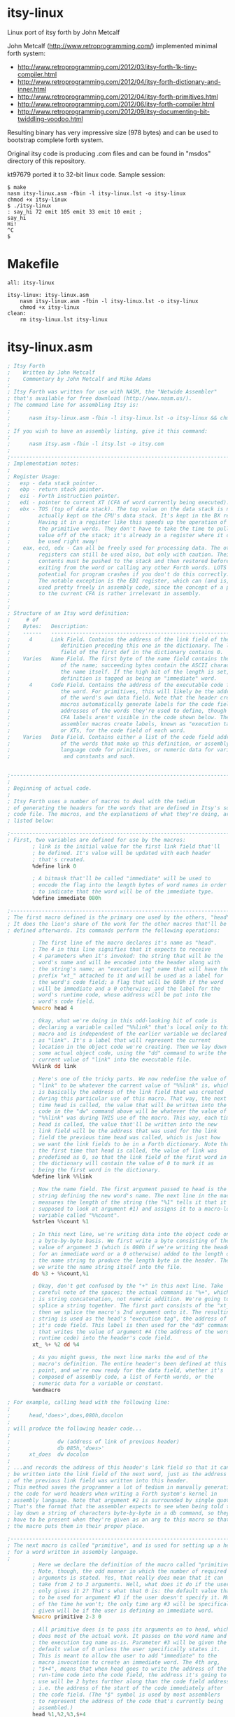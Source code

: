 * itsy-linux

Linux port of itsy forth by John Metcalf

John Metcalf (http://www.retroprogramming.com/) implemented minimal
forth system:

- http://www.retroprogramming.com/2012/03/itsy-forth-1k-tiny-compiler.html
- http://www.retroprogramming.com/2012/04/itsy-forth-dictionary-and-inner.html
- http://www.retroprogramming.com/2012/04/itsy-forth-primitives.html
- http://www.retroprogramming.com/2012/06/itsy-forth-compiler.html
- http://www.retroprogramming.com/2012/09/itsy-documenting-bit-twiddling-voodoo.html


Resulting binary has very impressive size (978 bytes) and can be used to
bootstrap complete forth system.

Original itsy code is producing .com files and can be found in "msdos"
directory of this repository.

kt97679 ported it to 32-bit linux code. Sample session:

#+begin_example
  $ make
  nasm itsy-linux.asm -fbin -l itsy-linux.lst -o itsy-linux
  chmod +x itsy-linux
  $ ./itsy-linux 
  : say_hi 72 emit 105 emit 33 emit 10 emit ;
  say_hi
  Hi!
  ^C
  $
#+end_example
* Makefile
#+begin_src makefile -i :tangle Makefile
all: itsy-linux

itsy-linux: itsy-linux.asm
	nasm itsy-linux.asm -fbin -l itsy-linux.lst -o itsy-linux
	chmod +x itsy-linux
clean:
	rm itsy-linux.lst itsy-linux
#+end_src
* itsy-linux.asm
#+begin_src asm :tangle itsy-linux.asm :comments link
  ; Itsy Forth
  ;    Written by John Metcalf
  ;    Commentary by John Metcalf and Mike Adams
  ;
  ; Itsy Forth was written for use with NASM, the "Netwide Assembler"
  ; that's available for free download (http://www.nasm.us/).
  ; The command line for assembling Itsy is:
  ;
  ;      nasm itsy-linux.asm -fbin -l itsy-linux.lst -o itsy-linux && chmod +x itsy-linux
  ;
  ; If you wish to have an assembly listing, give it this command:
  ;
  ;      nasm itsy.asm -fbin -l itsy.lst -o itsy.com
  ;
  ;--------------------------------------------------------------------------
  ; Implementation notes:
  ;
  ; Register Usage:
  ;   esp - data stack pointer.
  ;   ebp - return stack pointer.
  ;   esi - Forth instruction pointer.
  ;   edi - pointer to current XT (CFA of word currently being executed).
  ;   ebx - TOS (top of data stack). The top value on the data stack is not
  ;         actually kept on the CPU's data stack. It's kept in the BX register.
  ;         Having it in a register like this speeds up the operation of
  ;         the primitive words. They don't have to take the time to pull a
  ;         value off of the stack; it's already in a register where it can
  ;         be used right away!
  ;    eax, ecd, edx - Can all be freely used for processing data. The other
  ;         registers can still be used also, but only with caution. Their
  ;         contents must be pushed to the stack and then restored before
  ;         exiting from the word or calling any other Forth words. LOTS of
  ;         potential for program crashes if you don't do this correctly.
  ;         The notable exception is the EDI register, which can (and is, below)
  ;         used pretty freely in assembly code, since the concept of a pointer
  ;         to the current CFA is rather irrelevant in assembly.
  ;
  ;
  ; Structure of an Itsy word definition:
  ;     # of
  ;    Bytes:   Description:
  ;    ------   ---------------------------------------------------------
  ;      4      Link Field. Contains the address of the link field of the
  ;                definition preceding this one in the dictionary. The link
  ;                field of the first def in the dictionary contains 0.
  ;    Varies   Name Field. The first byte of the name field contains the length
  ;                of the name; succeeding bytes contain the ASCII characters of
  ;                the name itself. If the high bit of the length is set, the
  ;                definition is tagged as being an "immediate" word.
  ;      4      Code Field. Contains the address of the executable code for
  ;                the word. For primitives, this will likely be the address
  ;                of the word's own data field. Note that the header creation
  ;                macros automatically generate labels for the code field
  ;                addresses of the words they're used to define, though the
  ;                CFA labels aren't visible in the code shown below. The
  ;                assembler macros create labels, known as "execution tags"
  ;                or XTs, for the code field of each word.
  ;    Varies   Data Field. Contains either a list of the code field addresses
  ;                of the words that make up this definition, or assembly-
  ;                language code for primitives, or numeric data for variables
  ;                 and constants and such.


  ;-----------------------------------------------------------------------------
  ;
  ; Beginning of actual code.
  ;
  ; Itsy Forth uses a number of macros to deal with the tedium
  ; of generating the headers for the words that are defined in Itsy's source
  ; code file. The macros, and the explanations of what they're doing, are
  ; listed below:

  ;--------------------------------------------------------------------------
  ; First, two variables are defined for use by the macros:
          ; link is the initial value for the first link field that'll
          ; be defined. It's value will be updated with each header
          ; that's created.
          %define link 0

          ; A bitmask that'll be called "immediate" will be used to
          ; encode the flag into the length bytes of word names in order
          ; to indicate that the word will be of the immediate type.
          %define immediate 080h

  ;--------------------------------------------------------------------------
  ; The first macro defined is the primary one used by the others, "head".
  ; It does the lion's share of the work for the other macros that'll be
  ; defined afterwards. Its commands perform the following operations:

          ; The first line of the macro declares it's name as "head".
          ; The 4 in this line signifies that it expects to receive
          ; 4 parameters when it's invoked: the string that will be the
          ; word's name and will be encoded into the header along with
          ; the string's name; an "execution tag" name that will have the
          ; prefix "xt_" attached to it and will be used as a label for
          ; the word's code field; a flag that will be 080h if the word
          ; will be immediate and a 0 otherwise; and the label for the
          ; word's runtime code, whose address will be put into the
          ; word's code field.
          %macro head 4

          ; Okay, what we're doing in this odd-looking bit of code is
          ; declaring a variable called "%%link" that's local only to this
          ; macro and is independent of the earlier variable we declared
          ; as "link". It's a label that will represent the current
          ; location in the object code we're creating. Then we lay down
          ; some actual object code, using the "dd" command to write the
          ; current value of "link" into the executable file.
          %%link dd link

          ; Here's one of the tricky parts. We now redefine the value of
          ; "link" to be whatever the current value of "%%link" is, which
          ; is basically the address of the link field that was created
          ; during this particular use of this macro. That way, the next
          ; time head is called, the value that will be written into the
          ; code in the "dw" command above will be whatever the value of
          ; "%%link" was during THIS use of the macro. This way, each time
          ; head is called, the value that'll be written into the new
          ; link field will be the address that was used for the link
          ; field the previous time head was called, which is just how
          ; we want the link fields to be in a Forth dictionary. Note that
          ; the first time that head is called, the value of link was
          ; predefined as 0, so that the link field of the first word in
          ; the dictionary will contain the value of 0 to mark it as
          ; being the first word in the dictionary.
          %define link %%link

          ; Now the name field. The first argument passed to head is the
          ; string defining the new word's name. The next line in the macro
          ; measures the length of the string (the "%1" tells it that it's
          ; supposed to look at argument #1) and assigns it to a macro-local
          ; variable called "%%count".
          %strlen %%count %1

          ; In this next line, we're writing data into the object code on
          ; a byte-by-byte basis. We first write a byte consisting of the
          ; value of argument 3 (which is 080h if we're writing the header
          ; for an immediate word or a 0 otherwise) added to the length of
          ; the name string to produce the length byte in the header. Then
          ; we write the name string itself into the file.
          db %3 + %%count,%1

          ; Okay, don't get confused by the "+" in this next line. Take
          ; careful note of the spaces; the actual command is "%+", which
          ; is string concatenation, not numeric addition. We're going to
          ; splice a string together. The first part consists of the "xt_",
          ; then we splice the macro's 2nd argument onto it. The resulting
          ; string is used as the head's "execution tag", the address of
          ; it's code field. This label is then used for the "dd" command
          ; that writes the value of argument #4 (the address of the word's
          ; runtime code) into the header's code field.
          xt_ %+ %2 dd %4

          ; As you might guess, the next line marks the end of the
          ; macro's definition. The entire header's been defined at this
          ; point, and we're now ready for the data field, whether it's
          ; composed of assembly code, a list of Forth words, or the
          ; numeric data for a variable or constant.
          %endmacro

  ; For example, calling head with the following line:
  ;
  ;      head,'does>',does,080h,docolon
  ;
  ; will produce the following header code...
  ;
  ;               dw (address of link of previous header)
  ;               db 085h,'does>'
  ;      xt_does  dw docolon
  ;
  ; ...and records the address of this header's link field so that it can
  ; be written into the link field of the next word, just as the address
  ; of the previous link field was written into this header.
  ; This method saves the programmer a lot of tedium in manually generating
  ; the code for word headers when writing a Forth system's kernel in
  ; assembly language. Note that argument #2 is surrounded by single quotes.
  ; That's the format that the assembler expects to see when being told to
  ; lay down a string of characters byte-by-byte in a db command, so they
  ; have to be present when they're given as an arg to this macro so that
  ; the macro puts them in their proper place.

  ;--------------------------------------------------------------------------
  ; The next macro is called "primitive", and is used for setting up a header
  ; for a word written in assembly language.
  ;
          ; Here we declare the definition of the macro called "primitive".
          ; Note, though, the odd manner in which the number of required
          ; arguments is stated. Yes, that really does mean that it can
          ; take from 2 to 3 arguments. Well, what does it do if the user
          ; only gives it 2? That's what that 0 is: the default value that's
          ; to be used for argument #3 if the user doesn't specify it. Most
          ; of the time he won't; the only time arg #3 will be specifically
          ; given will be if the user is defining an immediate word.
          %macro primitive 2-3 0

          ; All primitive does is to pass its arguments on to head, which
          ; does most of the actual work. It passes on the word name and
          ; the execution tag name as-is. Parameter #3 will be given the
          ; default value of 0 unless the user specifically states it.
          ; This is meant to allow the user to add "immediate" to the
          ; macro invocation to create an immediate word. The 4th arg,
          ; "$+4", means that when head goes to write the address of the
          ; run-time code into the code field, the address it's going to
          ; use will be 2 bytes further along than the code field address,
          ; i.e. the address of the start of the code immediately after
          ; the code field. (The "$" symbol is used by most assemblers
          ; to represent the address of the code that's currently being
          ; assembled.)
          head %1,%2,%3,$+4

          ; End of the macro definition.
          %endmacro

  ;--------------------------------------------------------------------------
  ; The macro "colon" operates very similarly to "primitive", except that
  ; it's used for colon definitions:
  ;
          ; Declare the macro, with 2 to 3 arguments, using 0 for the default
          ; value of arg #3 if one isn't specifically given.
          %macro colon 2-3 0

          ; Pass the args on to head, using docolon as the runtime code.
          head %1,%2,%3,docolon

          ; End of macro definition.
          %endmacro

  ;--------------------------------------------------------------------------
  ; The rest of the macros all require a specific number of arguments, since
  ; none of them have the option of being immediate. This one defines
  ; a constant:

          ; Macro name is, unsurprisingly, "constant", and gets 3 arguments.
          ; As with head and primitive, the first 2 are the word's name and
          ; the label name that'll be used for the word. The third argument
          ; is the value that we want the constant to hold.
          %macro constant 3

          ; Use the head macro. Args 1 and 2, the names, get passed on as-is.
          ; Constants are never defined as immediate (though it's an intriguing
          ; idea; a constant whose value is one thing when compiling and
          ; another when interpreting might be useful for something), so arg #3
          ; passed on to head is always a 0, and arg #4 will always be doconst,
          ; the address of the runtime code for constants.
          head %1,%2,0,doconst

          ; Similar to the way that the label is created for the execution
          ; tags, here we create a label for the data field of the constant,
          ; though this time we're prefixing the name with "val_" instead
          ; of the "xt_" used for the execution tags. Then we use a dw to
          ; write constant's arg #3, the constant's value, into the code.
          val_ %+ %2 dw %3

          ; End of the definition.
          %endmacro

  ;--------------------------------------------------------------------------
  ; The macro for variables is very similar to the one for constants.

          ; Macro name "variable", 3 arguments, with arg #3 being the
          ; initial value that will be given to the variable.
          %macro variable 3

          ; Just like in "constant", except that the runtime code is dovar.
          head %1,%2,0,dovar

          ; Exact same line as used in "constant", with the same effects.
          val_ %+ %2 dd %3

          ; End of the definition.
          %endmacro

  ;--------------------------------------------------------------------------
  ;
  ; That's the last of the macros.
  ;
  ;--------------------------------------------------------------------------
  %define TEXTORG 0x00400000
  %define MEMSIZE 1048576
  %define TIBSIZE 80
  %define STACKSIZE 4096
  %define TIBPTR TEXTORG + MEMSIZE - TIBSIZE

  ;-----------------------------------------------------------------------------
  ; Define the location for the stack. -256 decimal = 0ff00h
  ;-----------------------------------------------------------------------------
  %define SP0 TIBPTR - 4

  %define RP0 SP0 - STACKSIZE

  BITS 32
  ;-----------------------------------------------------------------------------
  ; Set the starting point for the executable code. TEXTORG is the standard
  ; origin for elf programs.
  ;-----------------------------------------------------------------------------
          org     TEXTORG

  ehdr:                           ; Elf32_Ehdr
          db   0x7F, "ELF", 1, 1, 1, 0     ; e_ident
          times 8 db   0
          dw   2                  ; e_type
          dw   3                  ; e_machine
          dd   1                  ; e_version
          dd   xt_abort + 4       ; e_entry
          dd   phdr - $$  ; e_phoff
          dd   0                  ; e_shoff
          dd   0                  ; e_flags
          dw   ehdrsize   ; e_ehsize
          dw   phdrsize   ; e_phentsize
          dw   1                  ; e_phnum
          dw   0                  ; e_shentsize
          dw   0                  ; e_shnum
          dw   0                  ; e_shstrndx

  ehdrsize   equ   $ - ehdr

  phdr:                           ; Elf32_Phdr
          dd   1                  ; p_type
          dd   0                  ; p_offset
          dd   $$                 ; p_vaddr
          dd   $$                 ; p_paddr
          dd   filesize   ; p_filesz
          dd   MEMSIZE    ; p_memsz
          dd   7                  ; p_flags
          dd   0x1000             ; p_align

  phdrsize   equ   $ - phdr


  ; -------------------
  ; System Variables
  ; -------------------

          ; state - ( -- addr ) true = compiling, false = interpreting
          variable 'state',state,0

          ; >in - ( -- addr ) next character in input buffer
          variable '>in',to_in,0

          ; #tib - ( -- addr ) number of characters in the input buffer
          variable '#tib',number_t_i_b,0

          ; dp - ( -- addr ) first free cell in the dictionary
          variable 'dp',dp,freemem

          ; base - ( -- addr ) number base
          variable 'base',base,10

          ; last - ( -- addr ) the last word to be defined
          ; NOTE: The label "final:" must be placed immediately before
          ; the last word defined in this file. If new words are added,
          ; make sure they're either added before the "final:" label
          ; or the "final:" label is moved to the position immediately
          ; before the last word added.
          variable 'last',last,final

          ; tib - ( -- addr ) address of the input buffer
          variable 'tib',t_i_b,TIBPTR

  ; execute - ( xt -- ) call the word at xt
          primitive 'execute',execute
          mov eax, ebx   ; Move the jump-to address to EAX
                         ; eax is important here, it is used by docolon and dovar
          pop ebx        ; Pop the next number on the stack into the TOS.
          jmp dword[eax] ; Jump to the address pointed to by EAX

  ; -------------------
  ; Initialisation
  ; -------------------

  ; abort - ( -- ) initialise Itsy then jump to interpret
          primitive 'abort',abort
          mov eax,dword[val_number_t_i_b] ; Load EAX with the value contained
                                          ; in the data field of #tib (which
                                          ; was pre-defined above as 0).
          mov dword[val_to_in],eax        ; Save the same number to >in.
          xor ebp,ebp                     ; Clear the ebp register, which is going
                                          ; to be used as the return stack
                                          ; pointer. Since it'll first be
                                          ; decremented when a value is pushed
                                          ; onto it, this means that the first
                                          ; value pushed onto the return stack
                                          ; will be stored at
                                          ; the very end of memory space, and
                                          ; the stack will grow downward from
                                          ; there.
          mov dword[val_state],ebp        ; Clear the value of state.
          mov esp, SP0                    ; Set the date stack and return stack
          mov ebp, RP0                    ; pointers to the values defined above.
          mov esi,xt_interpret+4          ; Initialize Itsy's instruction pointer
                                          ; to the outer interpreter loop.
          jmp next                        ; Jump to the inner interpreter and
                                          ; actually start running Itsy.

  ; -------------------
  ; Compilation
  ; -------------------

  ; , - ( x -- ) compile x to the current definition.
  ;    Stores the number on the stack to the memory location currently
  ;    pointed to by dp.
          primitive ',',comma
          xchg eax, ebx       ; Move the top of the stack into EAX.
          mov ebx, val_dp     ; Put the value of dp into the EDI register,
          mov edi, [ebx]      ; by way of EBX. [TODO: check to make sure this is right]
          stosd               ; Store the 32-bit value in EAX directly
                              ; into the address pointed to by EDI, and
                              ; automatically increment EDI in the
                              ; process.
          mov [ebx], edi      ; Store the incremented value in EDI as the
                              ; new value for the dictionary pointer.
          pop ebx             ; Pop the new stack top into its proper place.
          jmp next            ; Go do the next word.

  ; lit - ( -- ) push the value in the cell straight after lit.
  ;   lit is the word that is compiled into a definition when you put a
  ;   "literal" number in a Forth definition. When your word is compiled,
  ;   the CFA of lit gets stored in the definition followed immediately
  ;   by the value of the number you put into the code. At run time, lit
  ;   pushes the value of your number onto the stack.
          primitive 'lit',lit
          push ebx     ; Push the value in EBX to the stack, so that now it'll
                       ; be 2nd from the top on the stack. The old value is
                       ; still in EBX, though. Now we need to get the new
                       ; value into EBX.
          lodsd        ; Load into the EAX register the 16-bit value pointed
                       ; to by the ESI register (Itsy's instruction pointer,
                       ; which this op then automatically increments SI by 4).
                       ; The net result is that we just loaded into EAX the
                       ; 32-bit data immediately following the call to lit,
                       ; which'll be the data that lit is supposed to load.
          xchg eax,ebx ; Now swap the contents of the EAX and EBX registers.
                       ; lit's data is now in EBX, the top of the stack, where
                       ; we want it. Slick, eh?
          jmp next     ; Go do the next word.

  ; -------------------
  ; Stack
  ; -------------------

  ; rot - ( x y z -- y z x ) rotate x, y and z.
  ;   Standard Forth word that extracts number 3rd from the top of the stack
  ;   and puts it on the top, effectively rotating the top 3 values.
          primitive 'rot',rote
          pop edx       ; Unload "y" from the stack.
          pop eax       ; Unload "x" from the stack. Remember that "z" is
                        ; already in EBX.
          push edx      ; Push "y" back onto the stack.
          push ebx      ; Push "z" down into the stack on top of "y".
          xchg eax,ebx  ; Swap "x" into the EBX register so that it's now
                        ; at the top of the stack.
          jmp next      ; Go do the next word.

  ; drop - ( x -- ) remove x from the stack.
          primitive 'drop',drop
          pop ebx      ; Pop the 2nd item on the stack into the EBX register,
                       ; writing over the item that was already at the top
                       ; of the stack in EBX. It's that simple.
          jmp next     ; Go do the next word.

  ; dup - ( x -- x x ) add a copy of x to the stack
          primitive 'dup',dupe
          push ebx      ; Remember that EBX is the top of the stack. Push an
                       ; extra copy of what's in EBX onto the stack.
          jmp next     ; Go do the next word.

  ; # swap - ( x y -- y x ) exchange x and y
          primitive 'swap',swap
          xchg ebx, [esp] ; EBX is TOS, ESP points to the 2nd from the top
          jmp next        ; Go do the next word.

  ; -------------------
  ; Maths / Logic
  ; -------------------

  ; + - ( x y -- z) calculate z=x+y then return z
          primitive '+',plus
          pop eax      ; Pop the value of "x" off of the stack.
          add ebx,eax  ; Add "x" to the value of "y" that's at the top of the
                       ; stack in the EBX register. The way the opcode is
                       ; written, the result is left in the BX register,
                       ; conveniently at the top of the stack.
          jmp next     ; Go do the next word.

  ; exit - ( -- ) return from the current word
          primitive 'exit',exit
          xchg ebp, esp ; The EBP register is used as Itsy's return stack pointer.
          pop esi       ; The value at its top is the address of the instruction
          xchg ebp, esp ; being pointed to before the word currently being
                        ; executed was called. This sequence pops that address
                        ; into the ESI register (Itsy's instruction pointer).
         ; inc bp       ; Now we have to increment BP twice to do a manual
                        ; "pop" of the return stack pointer.
         ; inc bp       ; 
         ; jmp net      ; jmp next not needed as the body of next is right below.
  ; -------------------
  ; Inner Interpreter
  ; -------------------

  ; This routine is the very heart of the Forth system. After execution, all
  ; Forth words jump to this routine, which pulls up the code field address
  ; of the next word to be executed and then executes it. Note that next
  ; doesn't have a header of its own.
  next    lodsd          ; Load into the EAX register the 32-bit value pointed
                         ; to by the ESI register (Itsy's instruction pointer,
                         ; which this op then automatically increments ESI by 4).
                         ; The net result is that we just loaded into EAX the
                         ; CFA of the next word to be executed and left the
                         ; instruction pointer pointing to the word that
                         ; follows the next one.
          jmp dword[eax] ; Jump and start executing code at the address pointed to
                         ; by the value in the EAX register.
                         ; (EAX is later used by docolon and dovar)

  ; = - ( x y -- flag ) return true if x=y
          primitive '=',equals
          pop eax     ; Get the "x" value into a register.
          sub ebx,eax ; Perform EBX-EAX (or y-x)and leave result in EBX. If x and
                      ; y are equal, this will result in a 0 in EBX. But a zero
                      ; is a false flag in just about all Forth systems, and we
                      ; want a TRUE flag if the numbers are equal. So...
          sub ebx,1   ; Subtract 1 from it. If we had a zero before, now we've
                      ; got a -1, and a carry flag was generated.
                      ; Any other value in EBX will not generate a carry.
          sbb ebx,ebx ; This has the effect of moving the carry bit into the EBX
                      ; register. So, if the numbers were not equal, then the
                      ; "sub ebx,1" didn't generate a carry, so the result will
                      ; be a 0 in the EBX (numbers were not equal, result is
                      ; false). If the original numbers on the stack were equal,
                      ; though, then the carry bit was set and then copied
                      ; into the EBX register to act as our true flag.
                      ; This may seem a bit cryptic, but it produces smaller
                      ; code and runs faster than a bunch of conditional jumps
                      ; and immediate loads would.
          jmp next    ; Go do the next word.

  ; -------------------
  ; Peek and Poke
  ; -------------------

  ; @ - ( addr -- x ) read x from addr
  ; "Fetch", as the name of this word is pronounced, reads a 16-bit number from
  ; a given memory address, the way the Basic "peek" command does, and leaves
  ; it at the top of the stack.
          primitive '@',fetch
          mov ebx,dword[ebx] ; Read the value in the memory address pointed to by
                             ; the EBX register and move that value directly into
                             ; EBX, replacing the address at the top of the stack.
          jmp next           ; Go do the next word.

  ; ! - ( x addr -- ) store x at addr
  ; Similar to @, ! ("store") writes a value directly to a memory address, like
  ; the Basic "poke" command.
          primitive '!',store
          pop dword[ebx] ; Okay, this is a bit slick. All in one opcode, we pop
                         ; the number that's 2nd from the top of the stack
                         ; (i.e. "x" in the argument list) and send it directly
                         ; to the memory address pointed to by EBX (the address
                         ; at the top of the stack).
          pop ebx        ; Pop whatever was 3rd from the top of the stack into
                         ; the EBX register to become the new TOS.
          jmp next       ; Go do the next word.

  ; -------------------
  ; Flow Control
  ; -------------------

  ; 0branch - ( x -- ) jump if x is zero
  ; This is the primitive word that's compiled as the runtime code in
  ; an IF...THEN statement. The number compiled into the word's definition
  ; immediately after 0branch is the address of the word in the definition
  ; that we're branching to. That address gets loaded into the instruction
  ; pointer. In essence, this word sees a false flag (i.e. a zero) and
  ; then jumps over the words that comprise the "do this if true" clause
  ; of an IF...ELSE...THEN statement.
          primitive '0branch',zero_branch
          lodsd        ; Load into the EAX register the 16-bit value pointed
                       ; to by the ESI register (Itsy's instruction pointer,
                       ; which this op then automatically increments SI by 4).
                       ; The net result is that we just loaded into EAX the
                       ; CFA of the next word to be executed and left the
                       ; instruction pointer pointing to the word that
                       ; follows the next one.
          test ebx,ebx ; See if there's a 0 at the top of the stack.
          jne zerob_z  ; If it's not zero, jump.
          xchg eax,esi ; If the flag is a zero, we want to move the CFA of
                       ; the word we want to branch to into the Forth
                       ; instruction pointer. If the TOS was non-zero, the
                       ; instruction pointer is left still pointing to the CFA
                       ; of the word that follows the branch reference.
  zerob_z pop ebx      ; Throw away the flag and move everything on the stack
                       ; up by one spot.
          jmp next     ; Oh, you know what this does by now...

  ; branch - ( addr -- ) unconditional jump
  ; This is one of the pieces of runtime code that's compiled by
  ; BEGIN/WHILE/REPEAT, BEGIN/AGAIN, and BEGIN/UNTIL loops. As with 0branch,
  ; the number compiled into the dictionary immediately after the branch is
  ; the address of the word in the definition that we're branching to.
          primitive 'branch',branch
          mov esi,dword[esi] ; The instruction pointer has already been
                             ; incremented to point to the address immediately
                             ; following the branch statement, which means it's
                             ; pointing to where our branch-to address is
                             ; stored. This opcode takes the value pointed to
                             ; by the ESI register and loads it directly into
                             ; the ESI, which is used as Forth's instruction
                             ; pointer.
          jmp next



  ; -------------------
  ; String
  ; -------------------

  ; count - ( addr -- addr2 len )
  ; count is given the address of a counted string (like the name field of a
  ; word definition in Forth, with the first byte being the number of
  ; characters in the string and immediately followed by the characters
  ; themselves). It returns the length of the string and a pointer to the
  ; first actual character in the string.
          primitive 'count',count
          movzx eax, byte[ebx]
          inc ebx            ; Increment the address past the length byte so
                             ; it now points to the actual string.
          push ebx           ; Push the new address onto the stack.
          mov ebx, eax
          jmp next

  ; -----------------------
  ; Terminal Input / Output
  ; -----------------------

  ; accept - ( addr len -- len2 ) read a string from the terminal
  ; accept reads a string of characters from the terminal. The string
  ; is stored at addr and can be up to len characters long.
  ; accept returns the actual length of the string.
          primitive 'accept',accept
          xor edx, edx  ; Clear the EDX register.
          xchg edx, ebx ; now edx contains read byte count and ebx 0 (reading from stdin)
          xor eax, eax
          mov al, 3     ; sys_read
          pop ecx       ; buffer
          int 80h
          xchg ebx, eax ; eax after sys_read contains number of bytes read (negative number means error), let's move it to TOS
          dec ebx       ; last char is CR
          jmp next      ; 

  ; emit - ( char -- ) display char on the terminal
          primitive 'emit',emit
          push ebx
          xor eax, eax
          mov al, 4    ; sys_write
          xor ebx, ebx
          inc ebx      ; ebx now contains 1 (stdout)
          mov ecx, esp ; buffer
          mov edx, ebx ; write byte count
          int 80h
          pop ebx
          pop ebx
          jmp next

  ; >number - ( double addr len -- double2 addr2 zero    ) if successful, or
  ;           ( double addr len -- int     addr2 nonzero ) on error.
  ; Convert a string to an unsigned double-precision integer.
  ; addr points to a string of len characters which >number attempts to
  ; convert to a number using the current number base. >number returns
  ; the portion of the string which can't be converted, if any.
  ; Note that, as is standard for most Forths, >number attempts to
  ; convert a number into a double (most Forths also leave it as a double
  ; if they find a decimal point, but >number doesn't check for that) and
  ; that it's called with a dummy double value already on the stack.
  ; On return, if the top of the stack is 0, the number was successfully
  ; converted. If the top of the stack is non-zero, there was an error.
          primitive '>number',to_number
                                ; Start out by loading values from the stack
                                ; into various registers. Remember that the
                                ; top of the stack, the string length, is
                                ; already in bx.
          pop edi               ; Put the address into edi.
          pop ecx               ; Put the high word of the double value into ecx
          pop eax               ; and the low word of the double value into eax.
  to_numl test ebx,ebx          ; Test the length byte.
          je to_numz            ; If the string's length is zero, we're done.
                                ; Jump to end.
          push eax              ; Push the contents of eax (low word) so we can
                                ; use it for other things.
          movzx eax,byte[edi]   ; Get the next byte in the string.
          cmp al,'a'            ; Compare it to a lower-case 'a'.
          jc to_nums            ; "jc", "jump if carry", is a little cryptic.
                                ; I think a better choice of mnemonic would be
                                ; "jb", "jump if below", for understanding
                                ; what's going on here. Jump if the next byte
                                ; in the string is less than 'a'. If the chr
                                ; is greater than or equal to 'a', then it may
                                ; be a digit larger than 9 in a hex number.
          sub al,32             ; Subtract 32 from the character. If we're
                                ; converting hexadecimal input, this'll have
                                ; the effect of converting lower case to
                                ; upper case.
  to_nums cmp al,'9'+1          ; Compare the character to whatever character
                                ; comes after '9'.
          jc to_numg            ; If it's '9' or less, it's possibly a decimal
                                ; digit. Jump for further testing.
          cmp al,'A'            ; Compare the character with 'A'.
          jc to_numh            ; If it's one of those punctuation marks
                                ; between '9' and 'A', we've got an error.
                                ; Jump to the end.
          sub al,7              ; The character is a potentially valid digit
                                ; for a base larger than 10. Resize it so
                                ; that 'A' becomes the digit for 11, 'B'
                                ; signifies a 11, etc.
  to_numg sub al,48             ; Convert the digit to its corresponding
                                ; number. This op could also have been
                                ; written as "sub al,'0'"
          cmp al,byte[val_base] ; Compare the digit's value to the base.
          jnc to_numh           ; If the digit's value is above or equal to
                                ; to the base, we've got an error. Jump to end.
                                ; (I think using "jae" would be less cryptic.)
                                ; (NASM's documentation doesn't list jae as a
                                ; valid opcode, but then again, it doesn't
                                ; list jnc in its opcode list either.)
          xchg eax,edx          ; Save the digit value in EAX by swapping it
                                ; the contents of EDX. (We don't care what's
                                ; in EDX; it's scratchpad.)
          pop eax               ; Recall the low word of our accumulated
                                ; double number and load it into EAX.
          push edx              ; Save the digit value. (The EDX register
                                ; will get clobbered by the upcoming mul.)
          xchg eax,ecx          ; Swap the low and high words of our double
                                ; number. EAX now holds the high word, and
                                ; ECX the low.
          mul dword[val_base]   ; 32-bit multiply the high word by the base.
                                ; High word of product is in DX, low in AX.
                                ; But we don't need the high word. It's going
                                ; to get overwritten by the next mul.
          xchg eax,ecx          ; Save the product of the first mul to the ECX
                                ; register and put the low word of our double
                                ; number back into EAX.
          mul dword[val_base]   ; 32-bit multiply the low word of our converted
                                ; double number by the base, then add the high
          add ecx,edx           ; word of the product to the low word of the
                                ; first mul (i.e. do the carry).
          pop edx               ; Recall the digit value, then add it in to
          add eax,edx           ; the low word of our accumulated double-
                                ; precision total.
                                ; NOTE: One might think, as I did at first,
                                ; that we need to deal with the carry from
                                ; this operation. But we just multiplied
                                ; the number by the base, and then added a
                                ; number that's already been checked to be
                                ; smaller than the base. In that case, there
                                ; will never be a carry out from this
                                ; addition. Think about it: You multiply a
                                ; number by 10 and get a new number whose
                                ; lowest digit is a zero. Then you add another
                                ; number less than 10 to it. You'll NEVER get
                                ; a carry from adding zero and a number less
                                ; than 10.
          dec ebx               ; Decrement the length.
          inc edi               ; Inc the address pointer to the next byte
                                ; of the string we're converting.
          jmp to_numl           ; Jump back and convert any remaining
                                ; characters in the string.
  to_numz push eax              ; Push the low word of the accumulated total
                                ; back onto the stack.
  to_numh push ecx              ; Push the high word of the accumulated total
                                ; back onto the stack.
          push edi              ; Push the string address back onto the stack.
                                ; Note that the character count is still in
                                ; BX and is therefore already at the top of
                                ; the stack. If BX is zero at this point,
                                ; we've successfully converted the number.
          jmp next              ; Done. Return to caller.

  ; word - ( char -- addr ) parse the next word in the input buffer
  ; word scans the "terminal input buffer" (whose address is given by the
  ; system constant tib) for words to execute, starting at the current
  ; address stored in the input buffer pointer >in. The character on the
  ; stack when word is called is the one that the code will look for as
  ; the separator between words. 999 times out of 1000,; this is going to
  ; be a space.
          primitive 'word',word
          mov edi,dword[val_dp]           ; Load the dictionary pointer into EDI.
                                          ; This is going to be the address that
                                          ; we copy the input word to. For the
                                          ; sake of tradition, let's call this
                                          ; scratchpad area the "pad".
          push edi                        ; Save the pad pointer to the stack.
          mov edx,ebx                     ; Copy the word separator to DX.
          mov ebx,dword[val_t_i_b]        ; Load the address of the input buffer
          mov ecx,ebx                     ; into BX, and save a copy to CX.
          add ebx,dword[val_to_in]        ; Add the value of >in to the address
                                          ; of tib to get a pointer into the
                                          ; buffer.
          add ecx,dword[val_number_t_i_b] ; Add the value of #tib to the address
                                          ; of tib to get a pointer to the last
                                          ; chr in the input buffer.
  wordf   cmp ecx,ebx                     ; Compare the current buffer pointer to
                                          ; the end-of-buffer pointer.
          je wordz                        ; If we've reached the end, jump.
          mov al,byte[ebx]                ; Get the next chr from the buffer
          inc ebx                         ; and increment the pointer.
          cmp al,dl                       ; See if it's the separator.
          je wordf                        ; If so, jump.
  wordc   inc edi                         ; Increment our pad pointer. Note that
                                          ; if this is our first time through the
                                          ; routine, we're incrementing to the
                                          ; 2nd address in the pad, leaving the
                                          ; first byte of it empty.
          mov byte[edi],al                ; Write the new chr to the pad.
          cmp ecx,ebx                     ; Have we reached the end of the
                                          ; input buffer?
          je wordz                        ; If so, jump.
          mov al,byte[ebx]                ; Get another byte from the input
          inc ebx                         ; buffer and increment the pointer.
          cmp al,dl                       ; Is the new chr a separator?
          jne wordc                       ; If not, go back for more.
  wordz   mov byte[edi+1],32              ; Write a space at the end of the text
                                          ; we've written so far to the pad.
          mov eax,dword[val_dp]           ; Load the address of the pad into AX.
          xchg eax,edi                    ; Swap the pad address with the pad
          sub eax,edi                     ; pointer then subtract to get the
                                          ; length of the text in the pad.
                                          ; The result goes into EAX, leaving the
                                          ; pad address in EDI.
          mov byte[edi],al                ; Save the length byte into the first
                                          ; byte of the pad.
          sub ebx,dword[val_t_i_b]        ; Subtract the base address of the
                                          ; input buffer from the pointer value
                                          ; to get the new value of >in...
          mov dword[val_to_in],ebx        ; ...then save it to its variable.
          pop ebx                         ; Pop the value of the pad address
                                          ; that we saved earlier back out to
                                          ; the top of the stack as our return
                                          ; value.
          jmp next

  ; -----------------------
  ; Dictionary Search
  ; -----------------------

  ; find - ( addr -- addr2 flag ) look up word in the dictionary
  ; find looks in the Forth dictionary for a word with the name given in the
  ; counted string at addr. One of the following will be returned:
  ;   flag =  0, addr2 = counted string --> word was not found
  ;   flag =  1, addr2 = call address   --> word is immediate
  ;   flag = -1, addr2 = call address   --> word is not immediate
          primitive 'find',find
          mov edi,val_last      ; Get the address of the link field of the last
                                ; word in the dictionary. Put it in EDI.
  findl   push edi              ; Save the link field pointer.
          push ebx              ; Save the address of the name we're looking for.
          movzx ecx, byte[ebx]  ; Copy the length of the string into ECX
          inc ecx               ; Increment the counter.
  findc   mov al, byte[edi + 4] ; Get the length byte of whatever word in the
                                ; dictionary we're currently looking at.
          and al,07Fh           ; Mask off the immediate bit.
          cmp al,byte[ebx]      ; Compare it with the length of the string.
          je findm              ; If they're the same, jump.
          pop ebx               ; Nope, can't be the same if the lengths are
          pop edi               ; different. Pop the saved values back to regs.
          mov edi,dword[edi]    ; Get the next link address.
          test edi,edi          ; See if it's zero. If it's not, then we've not
          jne findl             ; hit the end of the dictionary yet. Then jump
                                ; back and check the next word in the dictionary.
  findnf  push ebx              ; End of dictionary. Word wasn't found. Push the
                                ; string address to the stack.
          xor ebx,ebx           ; Clear the EBX register (make a "false" flag).
          jmp next              ; Return to caller.
  findm   inc edi               ; The lengths match, but do the chrs? Increment
                                ; the link field pointer. (That may sound weird,
                                ; especially on the first time through this loop.
                                ; But remember that, earlier in the loop, we
                                ; loaded the length byte out the dictionary by an
                                ; indirect reference to EDI+4. We'll do that again
                                ; in a moment, so what in effect we're actually
                                ; doing here is incrementing what's now going to
                                ; be treated as a string pointer for the name in
                                ; the dictionary as we compare the characters
                                ; in the strings.)
          inc ebx               ; Increment the pointer to the string we're
                                ; checking.
          loop findc            ; Decrements the counter in ECX and, if it's not
                                ; zero yet, loops back. The same code that started
                                ; out comparing the length bytes will go through
                                ; and compare the characters in the string with
                                ; the chrs in the dictionary name we're pointing
                                ; at.
          pop ebx               ; If we got here, then the strings match. The
                                ; word is in the dictionary. Pop the string's
                                ; starting address and throw it away. We don't
                                ; need it now that we know we're looking at a
                                ; defined word.
          pop edi               ; Restore the link field address for the dictionary
                                ; word whose name we just looked at.
          xor ebx, ebx          ; Put a 1 at the top of the stack.
          inc ebx
          lea edi, [edi + 4]    ; Increment the pointer past the link field to the
                                ; name field.
          mov al,byte[edi]      ; Get the length of the word's name.
          test al,immediate     ; See if it's an immediate.
          jne findi             ; "test" basically performs an AND without
                                ; actually changing the register. If the
                                ; immediate bit is set, we'll have a non-zero
                                ; result and we'll skip the next instruction,
                                ; leaving a 1 in EBX to represent that we found
                                ; an immediate word.
          neg ebx               ; But if it's not an immediate word, we fall
                                ; through and generate a -1 instead to get the
                                ; flag for a non-immediate word.
  findi   and eax,31            ; Mask off all but the valid part of the name's
                                ; length byte.
          add edi,eax           ; Add the length to the name field address then
          inc edi               ; add 1 to get the address of the code field.
          push edi              ; Push the CFA onto the stack.
          jmp next              ; We're done.

  ; -----------------------
  ; Colon Definition
  ; -----------------------

  ; : - ( -- ) define a new Forth word, taking the name from the input buffer.
  ; Ah! We've finally found a word that's actually defined as a Forth colon
  ; definition rather than an assembly language routine! Partly, anyway; the
  ; first part is Forth code, but the end is the assembly language run-time
  ; routine that, incidentally, executes Forth colon definitions. Notice that
  ; the first part is not a sequence of opcodes, but rather is a list of
  ; code field addresses for the words used in the definition. In each code
  ; field of each defined word is an "execution tag", or "xt", a pointer to
  ; the runtime code that executes the word. In a Forth colon definition, this
  ; is going to be a pointer to the docolon routine we see in the second part
  ; of the definition of colon itself below.
          colon ':',colon
          dd xt_lit,-1       ; If you write a Forth routine where you put an
                             ; integer number right in the code, such as the
                             ; 2 in the phrase, "dp @ 2 +", lit is the name
                             ; of the routine that's called at runtime to put
                             ; that integer on the stack. Here, lit pushes
                             ; the -1 stored immediately after it onto the
                             ; stack.
          dd xt_state        ; The runtime code for a variable leaves its
                             ; address on the stack. The address of state,
                             ; in this case.
          dd xt_store        ; Store that -1 into state to tell the system
                             ; that we're switching from interpret mode into
                             ; compile mode. Other than creating the header,
                             ; colon doesn't actually compile the words into
                             ; the new word. That task is performed in
                             ; interpret, but it needs this new value stored
                             ; into state to tell it to do so.
          dd xt_create       ; Now we call the word that's going to create the
                             ; header for the new colon definition we're going
                             ; to compile.
          dd xt_do_semi_code ; Write, into the code field of the header we just
                             ; created, the address that immediately follows
                             ; this statement: the address of the docolon
                             ; routine, which is the code that's responsible
                             ; for executing the colon definition we're
                             ; creating.
  docolon xchg ebp, esp      ; Here's the runtime code for colon words.
                             ; Basically, what docolon does is similar to
                             ; calling a subroutine, in that we have to push
                             ; the return address to the stack. Since the 80x86
                             ; doesn't directly support more than one stack and
                             ; the "real" stack is used for data, we have to
                             ; operate the Forth virtual machine's return stack
                             ; by temporarily exchanging EBP (the return stack
                             ; pointer) and ESP (the data stack pointer).
          push esi           ; Pop the value of the return stack into the
                             ; instruction pointer, then restore the return and
          xchg ebp, esp      ; data stack pointers to the correct registers.
          lea esi,[eax+4]    ; We now have to tell Forth to start running the
                             ; words in the colon definition we just started.
                             ; The value in EAX was left pointing at the code
                             ; field of the word that we just started that just
                             ; jumped into docolon. By loading into the
                             ; instruction pointer the value that's 4 bytes
                             ; later, at the start of the data field, we're
                             ; loading into the IP the address of the first
                             ; word in that definition. Execution of the other
                             ; words in that definition will occur in sequence
                             ; from here on.
          jmp next           ; Now that we're pointing to the correct
                             ; instruction, go do it.

  ; ; - ( -- ) complete the Forth word being compiled
          colon ';',semicolon,immediate
                             ; Note above that ; is immediate, the first such
                             ; word we've seen here. It needs to be so because
                             ; it's used only during the compilation of a colon
                             ; definition and we want it to execute rather than
                             ; just being stored in the definition.
          dd xt_lit,xt_exit  ; Put the address of the code field of exit onto
                             ; the stack.
          dd xt_comma        ; Store it into the dictionary.
          dd xt_lit,0        ; Now put a zero on the stack...
          dd xt_state        ; along with the address of the state variable.
          dd xt_store        ; Store the 0 into state to indicate that we're
                             ; done compiling a word and are now back into
                             ; interpret mode.
          dd xt_exit         ; exit is the routine that finishes up the
                             ; execution of a colon definition and jumps to
                             ; next in order to start execution of the next
                             ; word.

  ; -----------------------
  ; Headers
  ; -----------------------

  ; create - ( -- ) build a header for a new word in the dictionary, taking
  ; the name from the input buffer
          colon 'create',create
          dd xt_dp,xt_fetch   ; Get the current dictionary pointer.
          dd xt_last,xt_fetch ; Get the LFA of the last word in the dictionary.
          dd xt_comma         ; Save the value of last at the current point in
                              ; the dictionary to become the link field for
                              ; the header we're creating. Remember that comma
                              ; automatically increments the value of dp.
          dd xt_last,xt_store ; Save the address of the link field we just
                              ; created as the new value of last.
          dd xt_lit,32        ; Parse the input buffer for the name of the
          dd xt_word          ; word we're creating, using a space for the
                              ; separation character when we invoke word.
                              ; Remember that word copies the parsed name
                              ; as a counted string to the location pointed
                              ; to by dp, which not coincidentally is
                              ; exactly what and where we need it for the
                              ; header we're creating.
          dd xt_count         ; Get the address of the first character of the
                              ; word's name, and the name's length.
          dd xt_plus          ; Add the length to the address to get the addr
                              ; of the first byte after the name, then store
          dd xt_dp,xt_store   ; that address as the new value of dp.
          dd xt_lit,0         ; Put a 0 on the stack, and store it as a dummy
          dd xt_comma         ; placeholder in the new header's CFA.
          dd xt_do_semi_code  ; Write, into the code field of the header we just
                              ; created, the address that immediately follows
                              ; this statement: the address of the dovar
                              ; routine, which is the code that's responsible
                              ; for pushing onto the stack the data field
                              ; address of the word whose header we just
                              ; created when it's executed.
  dovar   push ebx            ; Push the stack to make room for the new value
                              ; we're about to put on top.
          lea ebx,[eax+4]     ; This opcode loads into ebx whatever four plus the
                              ; value of the contents of EAX might be, as opposed
                              ; to a "mov ebx,[eax+4]", which would move into EBX
                              ; the value stored in memory at that location.
                              ; What we're actually doing here is calculating
                              ; the address of the data field that follows
                              ; this header so we can leave it on the stack.
          jmp next            ; (eax value is set by next)

  ; # (;code) - ( -- ) replace the xt of the word being defined with a pointer
  ; to the code immediately following (;code)
  ; The idea behind this compiler word is that you may have a word that does
  ; various compiling/accounting tasks that are defined in terms of Forth code
  ; when its being used to compile another word, but afterward, when the new
  ; word is executed in interpreter mode, you want your compiling word to do
  ; something else that needs to be coded in assembly. (;code) is the word that
  ; says, "Okay, that's what you do when you're compiling, but THIS is what
  ; you're going to do while executing, so look sharp, it's in assembly!"
  ; Somewhat like the word DOES>, which is used in a similar manner to define
  ; run-time code in terms of Forth words.
          primitive '(;code)',do_semi_code
          mov edi,dword[val_last] ; Get the LFA of the last word in dictionary
                                  ; (i.e. the word we're currently in the middle
                                  ; of compiling) and put it in EDI. 
          mov al,byte[edi+4]      ; Get the length byte from the name field.
          and eax,31              ; Mask off the immediate bit and leave only
                                  ; the 5-bit integer length.
          add edi,eax             ; Add the length to the pointer. If we add 5
                                  ; to the value in EDI at this point, we'll
                                  ; have a pointer to the code field.
          mov dword[edi+5],esi    ; Store the current value of the instruction
                                  ; pointer into the code field. That value is
                                  ; going to point to whatever follows (;code) in
                                  ; the word being compiled, which in the case
                                  ; of (;code) had better be assembly code.
          xchg ebp, esp           ; Okay, we just did something funky with the
                                  ; instruction pointer; now we have to fix it.
          pop esi                 ; Directly load into the instruction pointer
          xchg esp, ebp           ; the value that's currently at the top of
                                  ; the return stack.
          jmp next                ; Done. Go do another word.
  ; -----------------------
  ; Outer Interpreter
  ; -----------------------

  ; -------------------------------------------------------
  ; NOTE! The following line with the final: label MUST be
  ; immediately before the final word definition!
  ; -------------------------------------------------------

  final:

          colon 'interpret',interpret
  interpt dd xt_number_t_i_b  ; Get the number of characters in the input
          dd xt_fetch         ; buffer.
          dd xt_to_in         ; Get the index into the input buffer.
          dd xt_fetch         ; 
          dd xt_equals        ; See if they're the same.
          dd xt_zero_branch   ; If not, it means there's still some text in
          dd intpar           ; the buffer. Go process it.
          dd xt_t_i_b         ; if #tib = >in, we're out of text and need to
          dd xt_fetch
          dd xt_lit           ; read some more. Put a 50 on the stack to tell
          dd 50               ; accept to read up to 50 more characters.
          dd xt_accept        ; Go get more input.
          dd xt_number_t_i_b  ; Store into #tib the actual number of characters
          dd xt_store         ; that accept read.
          dd xt_lit           ; Reposition >in to index the 0th byte in the
          dd 0                ; input buffer.
          dd xt_to_in         ; 
          dd xt_store         ; 
  intpar  dd xt_lit           ; Put a 32 on the stack to represent an ASCII
          dd 32               ; space character. Then tell word to scan the
          dd xt_word          ; buffer looking for that character.
          dd xt_find          ; Once word has parsed out a string, have find
                              ; see if that string matches the name of any
                              ; words already defined in the dictionary.
          dd xt_dupe          ; Copy the flag returned by find, then jump if
          dd xt_zero_branch   ; it's a zero, meaning that the string doesn't
          dd intnf            ; match any defined word names.
          dd xt_state         ; We've got a word match. Are we interpreting or
          dd xt_fetch         ; do we want to compile it? See if find's flag
          dd xt_equals        ; matches the current value of state.
          dd xt_zero_branch   ; If so, we've got an immediate. Jump.
          dd intexc           ; 
          dd xt_comma         ; Not immediate. Store the word's CFA in the
          dd xt_branch        ; dictionary then jump to the end of the loop.
          dd intdone          ; 
  intexc  dd xt_execute       ; We found an immediate word. Execute it then
          dd xt_branch        ; jump to the end of the loop.
          dd intdone          ; 
  intnf   dd xt_dupe          ; Okay, it's not a word. Is it a number? Copy
                              ; the flag, which we've already proved is 0,
                              ; thereby creating a double-precision value of
                              ; 0 at the top of the stack. We'll need this
                              ; shortly when we call >number.
          dd xt_rote          ; Rotate the string's address to the top of
                              ; the stack. Note that it's still a counted
                              ; string.
          dd xt_count         ; Use count to split the string's length byte
                              ; apart from its text.
          dd xt_to_number     ; See if we can convert the text into a number.
          dd xt_zero_branch   ; If we get a 0 from 0branch, we got a good
          dd intskip          ; conversion. Jump and continue.
          dd xt_state         ; We had a conversion error. Find out whether
          dd xt_fetch         ; we're interpreting or compiling.
          dd xt_zero_branch   ; If state=0, we're interpreting. Jump
          dd intnc            ; further down.
          dd xt_last          ; We're compiling. Shut the compiler down in an
          dd xt_fetch         ; orderly manner. Get the LFA of the word we
          dd xt_dupe          ; were trying to compile. Set aside a copy of it,
          dd xt_fetch         ; then retrieve from it the LFA of the old "last
          dd xt_last          ; word" and resave that as the current last word.
          dd xt_store         ; 
          dd xt_dp            ; Now we have to save the LFA of the word we just
          dd xt_store         ; tried to compile back into the dictionary
                              ; pointer.
  intnc   dd xt_abort         ; Whether we were compiling or interpreting,
                              ; either way we end up here if we had an
                              ; unsuccessful number conversion. Call abort
                              ; and reset the system.
  intskip dd xt_drop          ; >number was successful! Drop the address and
          dd xt_drop          ; the high word of the double-precision numeric
                              ; value it returned. We don't need either. What's
                              ; left on the stack is the single-precision
                              ; number we just converted.
          dd xt_state         ; Are we compiling or interpreting?
          dd xt_fetch         ; 
          dd xt_zero_branch   ; If we're interpreting, jump on down.
          dd intdone          ; 
          dd xt_lit           ; No, John didn't stutter here. These 4 lines are
          dd xt_lit           ; how "['] lit , ," get encoded. We need to store
          dd xt_comma         ; lit's own CFA into the word, followed by the
          dd xt_comma         ; number we just converted from text input.
  intdone dd xt_branch        ; Jump back to the beginning of the interpreter
          dd interpt          ; loop and process more input.

  freemem:

  ; That's it! So, there you have it! Only 33 named Forth words...
  ;
  ;     ,  @   >in  dup   base  word   abort   0branch   interpret
  ;     +  !   lit  swap  last  find   create  constant  (;code)
  ;     =  ;   tib  drop  emit  state  accept  >number
  ;     :  dp  rot  #tib  exit  count  execute
  ;
  ; ...plus 6 pieces of headerless code and run-time routines...
  ;
  ;     getchar  outchar  docolon  dovar  doconst  next
  ;
  ; ...are all that's required to produce a functional Forth interpreter
  ; capable of compiling colon definitions, only 978 bytes long! Granted,
  ; it's lacking a number of key critical words that make it nigh unto
  ; impossible to do anything useful, but this just goes to show just
  ; how small a functioning Forth system can be made.
  filesize   equ   $ - $$
#+end_src
* msdos
** itsy.asm
#+begin_src asm :mkdirp yes :tangle msdos/itsy.asm :comments link
  ; Itsy Forth
  ;    Written by John Metcalf
  ;    Commentary by John Metcalf and Mike Adams
  ;
  ; Itsy Forth was written for use with NASM, the "Netwide Assembler"
  ; that's available for free download (http://www.nasm.us/).
  ; The command line for assembling Itsy is:
  ;
  ;      nasm itsy.asm -fbin -o itsy.com
  ;
  ; If you wish to have an assembly listing, give it this command:
  ;
  ;      nasm itsy.asm -fbin -l itsy.lst -o itsy.com
  ;
  ;--------------------------------------------------------------------------
  ; Implementation notes:
  ;
  ; Register Usage:
  ;    sp - data stack pointer.
  ;    bp - return stack pointer.
  ;    si - Forth instruction pointer.
  ;    di - pointer to current XT (CFA of word currently being executed).
  ;    bx - TOS (top of data stack). The top value on the data stack is not
  ;         actually kept on the CPU's data stack. It's kept in the BX register.
  ;         Having it in a register like this speeds up the operation of
  ;         the primitive words. They don't have to take the time to pull a
  ;         value off of the stack; it's already in a register where it can
  ;         be used right away!
  ;    ax, cd, dx - Can all be freely used for processing data. The other
  ;         registers can still be used also, but only with caution. Their
  ;         contents must be pushed to the stack and then restored before
  ;         exiting from the word or calling any other Forth words. LOTS of
  ;         potential for program crashes if you don't do this correctly.
  ;         The notable exception is the DI register, which can (and is, below)
  ;         used pretty freely in assembly code, since the concept of a pointer
  ;         to the current CFA is rather irrelevant in assembly.
  ;
  ;
  ; Structure of an Itsy word definition:
  ;     # of
  ;    Bytes:   Description:
  ;    ------   ---------------------------------------------------------
  ;      2      Link Field. Contains the address of the link field of the
  ;                definition preceding this one in the dictionary. The link
  ;                field of the first def in the dictionary contains 0.
  ;    Varies   Name Field. The first byte of the name field contains the length
  ;                of the name; succeeding bytes contain the ASCII characters of
  ;                the name itself. If the high bit of the length is set, the
  ;                definition is tagged as being an "immediate" word.
  ;      2      Code Field. Contains the address of the executable code for
  ;                the word. For primitives, this will likely be the address
  ;                of the word's own data field. Note that the header creation
  ;                macros automatically generate labels for the code field
  ;                addresses of the words they're used to define, though the
  ;                CFA labels aren't visible in the code shown below. The
  ;                assembler macros create labels, known as "execution tags"
  ;                or XTs, for the code field of each word.
  ;    Varies   Data Field. Contains either a list of the code field addresses
  ;                of the words that make up this definition, or assembly-
  ;                language code for primitives, or numeric data for variables
  ;                 and constants and such.


  ;-----------------------------------------------------------------------------
  ;
  ; Beginning of actual code.
  ;
  ; Itsy Forth uses a number of macros to deal with the tedium
  ; of generating the headers for the words that are defined in Itsy's source
  ; code file. The macros, and the explanations of what they're doing, are
  ; listed below:

  ;--------------------------------------------------------------------------
  ; First, two variables are defined for use by the macros:
          ; link is the initial value for the first link field that'll
          ; be defined. It's value will be updated with each header
          ; that's created.
          %define link 0

          ; A bitmask that'll be called "immediate" will be used to
          ; encode the flag into the length bytes of word names in order
          ; to indicate that the word will be of the immediate type.
          %define immediate 080h

  ;--------------------------------------------------------------------------
  ; The first macro defined is the primary one used by the others, "head".
  ; It does the lion's share of the work for the other macros that'll be
  ; defined afterwards. Its commands perform the following operations:

          ; The first line of the macro declares it's name as "head".
          ; The 4 in this line signifies that it expects to receive
          ; 4 parameters when it's invoked: the string that will be the
          ; word's name and will be encoded into the header along with
          ; the string's name; an "execution tag" name that will have the
          ; prefix "xt_" attached to it and will be used as a label for
          ; the word's code field; a flag that will be 080h if the word
          ; will be immediate and a 0 otherwise; and the label for the
          ; word's runtime code, whose address will be put into the
          ; word's code field.
          %macro head 4

          ; Okay, what we're doing in this odd-looking bit of code is
          ; declaring a variable called "%%link" that's local only to this
          ; macro and is independent of the earlier variable we declared
          ; as "link". It's a label that will represent the current
          ; location in the object code we're creating. Then we lay down
          ; some actual object code, using the "dw" command to write the
          ; current value of "link" into the executable file.
          %%link dw link

          ; Here's one of the tricky parts. We now redefine the value of
          ; "link" to be whatever the current value of "%%link" is, which
          ; is basically the address of the link field that was created
          ; during this particular use of this macro. That way, the next
          ; time head is called, the value that will be written into the
          ; code in the "dw" command above will be whatever the value of
          ; "%%link" was during THIS use of the macro. This way, each time
          ; head is called, the value that'll be written into the new
          ; link field will be the address that was used for the link
          ; field the previous time head was called, which is just how
          ; we want the link fields to be in a Forth dictionary. Note that
          ; the first time that head is called, the value of link was
          ; predefined as 0, so that the link field of the first word in
          ; the dictionary will contain the value of 0 to mark it as
          ; being the first word in the dictionary.
          %define link %%link

          ; Now the name field. The first argument passed to head is the
          ; string defining the new word's name. The next line in the macro
          ; measures the length of the string (the "%1" tells it that it's
          ; supposed to look at argument #1) and assigns it to a macro-local
          ; variable called "%%count".
          %strlen %%count %1

          ; In this next line, we're writing data into the object code on
          ; a byte-by-byte basis. We first write a byte consisting of the
          ; value of argument 3 (which is 080h if we're writing the header
          ; for an immediate word or a 0 otherwise) added to the length of
          ; the name string to produce the length byte in the header. Then
          ; we write the name string itself into the file.
          db %3 + %%count,%1

          ; Okay, don't get confused by the "+" in this next line. Take
          ; careful note of the spaces; the actual command is "%+", which
          ; is string concatenation, not numeric addition. We're going to
          ; splice a string together. The first part consists of the "xt_",
          ; then we splice the macro's 2nd argument onto it. The resulting
          ; string is used as the head's "execution tag", the address of
          ; it's code field. This label is then used for the "dw" command
          ; that writes the value of argument #4 (the address of the word's
          ; runtime code) into the header's code field.
          xt_ %+ %2 dw %4

          ; As you might guess, the next line marks the end of the
          ; macro's definition. The entire header's been defined at this
          ; point, and we're now ready for the data field, whether it's
          ; composed of assembly code, a list of Forth words, or the
          ; numeric data for a variable or constant.
          %endmacro

  ; For example, calling head with the following line:
  ;
  ;      head,'does>',does,080h,docolon
  ;
  ; will produce the following header code...
  ;
  ;               dw (address of link of previous header)
  ;               db 085h,'does>'
  ;      xt_does  dw docolon
  ;
  ; ...and records the address of this header's link field so that it can
  ; be written into the link field of the next word, just as the address
  ; of the previous link field was written into this header.
  ; This method saves the programmer a lot of tedium in manually generating
  ; the code for word headers when writing a Forth system's kernel in
  ; assembly language. Note that argument #2 is surrounded by single quotes.
  ; That's the format that the assembler expects to see when being told to
  ; lay down a string of characters byte-by-byte in a db command, so they
  ; have to be present when they're given as an arg to this macro so that
  ; the macro puts them in their proper place.

  ;--------------------------------------------------------------------------
  ; The next macro is called "primitive", and is used for setting up a header
  ; for a word written in assembly language.
  ;
          ; Here we declare the definition of the macro called "primitive".
          ; Note, though, the odd manner in which the number of required
          ; arguments is stated. Yes, that really does mean that it can
          ; take from 2 to 3 arguments. Well, what does it do if the user
          ; only gives it 2? That's what that 0 is: the default value that's
          ; to be used for argument #3 if the user doesn't specify it. Most
          ; of the time he won't; the only time arg #3 will be specifically
          ; given will be if the user is defining an immediate word.
          %macro primitive 2-3 0

          ; All primitive does is to pass its arguments on to head, which
          ; does most of the actual work. It passes on the word name and
          ; the execution tag name as-is. Parameter #3 will be given the
          ; default value of 0 unless the user specifically states it.
          ; This is meant to allow the user to add "immediate" to the
          ; macro invocation to create an immediate word. The 4th arg,
          ; "$+2", means that when head goes to write the address of the
          ; run-time code into the code field, the address it's going to
          ; use will be 2 bytes further along than the code field address,
          ; i.e. the address of the start of the code immediately after
          ; the code field. (The "$" symbol is used by most assemblers
          ; to represent the address of the code that's currently being
          ; assembled.)
          head %1,%2,%3,$+2

          ; End of the macro definition.
          %endmacro

  ;--------------------------------------------------------------------------
  ; The macro "colon" operates very similarly to "primitive", except that
  ; it's used for colon definitions:
  ;
          ; Declare the macro, with 2 to 3 arguments, using 0 for the default
          ; value of arg #3 if one isn't specifically given.
          %macro colon 2-3 0

          ; Pass the args on to head, using docolon as the runtime code.
          head %1,%2,%3,docolon

          ; End of macro definition.
          %endmacro

  ;--------------------------------------------------------------------------
  ; The rest of the macros all require a specific number of arguments, since
  ; none of them have the option of being immediate. This one defines
  ; a constant:

          ; Macro name is, unsurprisingly, "constant", and gets 3 arguments.
          ; As with head and primitive, the first 2 are the word's name and
          ; the label name that'll be used for the word. The third argument
          ; is the value that we want the constant to hold.
          %macro constant 3

          ; Use the head macro. Args 1 and 2, the names, get passed on as-is.
          ; Constants are never defined as immediate (though it's an intriguing
          ; idea; a constant whose value is one thing when compiling and
          ; another when interpreting might be useful for something), so arg #3
          ; passed on to head is always a 0, and arg #4 will always be doconst,
          ; the address of the runtime code for constants.
          head %1,%2,0,doconst

          ; Similar to the way that the label is created for the execution
          ; tags, here we create a label for the data field of the constant,
          ; though this time we're prefixing the name with "val_" instead
          ; of the "xt_" used for the execution tags. Then we use a dw to
          ; write constant's arg #3, the constant's value, into the code.
          val_ %+ %2 dw %3

          ; End of the definition.
          %endmacro

  ;--------------------------------------------------------------------------
  ; The macro for variables is very similar to the one for constants.

          ; Macro name "variable", 3 arguments, with arg #3 being the
          ; initial value that will be given to the variable.
          %macro variable 3

          ; Just like in "constant", except that the runtime code is dovar.
          head %1,%2,0,dovar

          ; Exact same line as used in "constant", with the same effects.
          val_ %+ %2 dw %3

          ; End of the definition.
          %endmacro

  ;--------------------------------------------------------------------------
  ;
  ; That's the last of the macros.
  ;
  ;--------------------------------------------------------------------------

  ;-----------------------------------------------------------------------------
  ; Define the location for the stack. -256 decimal = 0ff00h
  ;-----------------------------------------------------------------------------
  stack0  equ -256

  ;-----------------------------------------------------------------------------
  ; Set the starting point for the executable code. 0100h is the standard
  ; origin for programs running under MS-DOS or its equivalents.
  ;-----------------------------------------------------------------------------
          org 0100h

  ;-----------------------------------------------------------------------------
  ; Jump to the location of the start of Itsy's initialization code.
  ;-----------------------------------------------------------------------------
          jmp xt_abort+2

  ; -------------------
  ; System Variables
  ; -------------------

          ; state - ( -- addr ) true = compiling, false = interpreting
          variable 'state',state,0

          ; >in - ( -- addr ) next character in input buffer
          variable '>in',to_in,0

          ; #tib - ( -- addr ) number of characters in the input buffer
          variable '#tib',number_t_i_b,0

          ; dp - ( -- addr ) first free cell in the dictionary
          variable 'dp',dp,freemem

          ; base - ( -- addr ) number base
          variable 'base',base,10

          ; last - ( -- addr ) the last word to be defined
          ; NOTE: The label "final:" must be placed immediately before
          ; the last word defined in this file. If new words are added,
          ; make sure they're either added before the "final:" label
          ; or the "final:" label is moved to the position immediately
          ; before the last word added.
          variable 'last',last,final

          ; tib - ( -- addr ) address of the input buffer
          constant 'tib',t_i_b,32768

  ; -------------------
  ; Initialisation
  ; -------------------

  ; abort - ( -- ) initialise Itsy then jump to interpret
          primitive 'abort',abort
          mov ax,word[val_number_t_i_b]   ; Load AX with the value contained
                                          ; in the data field of #tib (which
                                          ; was pre-defined above as 0).
          mov word[val_to_in],ax          ; Save the same number to >in.
          xor bp,bp                       ; Clear the bp register, which is going
                                          ; to be used as the return stack
                                          ; pointer. Since it'll first be
                                          ; decremented when a value is pushed
                                          ; onto it, this means that the first
                                          ; value pushed onto the return stack
                                          ; will be stored at 0FFFEh and 0FFFFh,
                                          ; the very end of memory space, and
                                          ; the stack will grow downward from
                                          ; there.
          mov word[val_state],bp          ; Clear the value of state.
          mov sp,stack0                   ; Set the stack pointer to the value
                                          ; defined above.
          mov si,xt_interpret+2           ; Initialize Itsy's instruction pointer
                                          ; to the outer interpreter loop.
          jmp next                        ; Jump to the inner interpreter and
                                          ; actually start running Itsy.

  ; -------------------
  ; Compilation
  ; -------------------

  ; , - ( x -- ) compile x to the current definition.
  ;    Stores the number on the stack to the memory location currently
  ;    pointed to by dp.
          primitive ',',comma
          mov di,word[val_dp] ; Put the value of dp into the DI register.
          xchg ax,bx          ; Move the top of the stack into AX.
          stosw               ; Store the 16-bit value in AX directly
                              ; into the address pointed to by DI, and
                              ; automatically increment DI in the
                              ; process.
          mov word[val_dp],di ; Store the incremented value in DI as the
                              ; new value for the dictionary pointer.
          pop bx              ; Pop the new stack top into its proper place.
          jmp next            ; Go do the next word.

  ; lit - ( -- ) push the value in the cell straight after lit.
  ;   lit is the word that is compiled into a definition when you put a
  ;   "literal" number in a Forth definition. When your word is compiled,
  ;   the CFA of lit gets stored in the definition followed immediately
  ;   by the value of the number you put into the code. At run time, lit
  ;   pushes the value of your number onto the stack.
          primitive 'lit',lit
          push bx      ; Push the value in BX to the stack, so that now it'll
                       ; be 2nd from the top on the stack. The old value is
                       ; still in BX, though. Now we need to get the new
                       ; value into BX.
          lodsw        ; Load into the AX register the 16-bit value pointed
                       ; to by the SI register (Itsy's instruction pointer,
                       ; which this op then automatically increments SI by 2).
                       ; The net result is that we just loaded into AX the
                       ; 16-bit data immediately following the call to lit,
                       ; which'll be the data that lit is supposed to load.
          xchg ax,bx   ; Now swap the contents of the AX and BX registers.
                       ; lit's data is now in BX, the top of the stack, where
                       ; we want it. Slick, eh?
          jmp next     ; Go do the next word.

  ; -------------------
  ; Stack
  ; -------------------

  ; rot - ( x y z -- y z x ) rotate x, y and z.
  ;   Standard Forth word that extracts number 3rd from the top of the stack
  ;   and puts it on the top, effectively rotating the top 3 values.
          primitive 'rot',rote
          pop dx       ; Unload "y" from the stack.
          pop ax       ; Unload "x" from the stack. Remember that "z" is
                       ; already in BX.
          push dx      ; Push "y" back onto the stack.
          push bx      ; Push "z" down into the stack on top of "y".
          xchg ax,bx   ; Swap "x" into the BX register so that it's now
                       ; at the top of the stack.
          jmp next     ; Go do the next word.

  ; drop - ( x -- ) remove x from the stack.
          primitive 'drop',drop
          pop bx       ; Pop the 2nd item on the stack into the BX register,
                       ; writing over the item that was already at the top
                       ; of the stack in BX. It's that simple.
          jmp next     ; Go do the next word.

  ; dup - ( x -- x x ) add a copy of x to the stack
          primitive 'dup',dupe
          push bx      ; Remember that BX is the top of the stack. Push an
                       ; extra copy of what's in BX onto the stack.
          jmp next     ; Go do the next word.

  ; # swap - ( x y -- y x ) exchange x and y
          primitive 'swap',swap
          pop ax       ; Pop "x", the number 2nd from the top, into AX.
          push bx      ; Push "y", the former top of the stack.
          xchg ax,bx   ; Swap "x" into BX to become the new stack top. We
                       ; don't care what happens to the value of "y" that
                       ; ends up in AX because that value is now safely
                       ; in the stack.
          jmp next     ; Go do the next word.

  ; -------------------
  ; Maths / Logic
  ; -------------------

  ; + - ( x y -- z) calculate z=x+y then return z
          primitive '+',plus
          pop ax       ; Pop the value of "x" off of the stack.
          add bx,ax    ; Add "x" to the value of "y" that's at the top of the
                       ; stack in the BX register. The way the opcode is
                       ; written, the result is left in the BX register,
                       ; conveniently at the top of the stack.
          jmp next     ; Go do the next word.

  ; = - ( x y -- flag ) return true if x=y
          primitive '=',equals
          pop ax      ; Get the "x" value into a register.
          sub bx,ax   ; Perform BX-AX (or y-x)and leave result in BX. If x and
                      ; y are equal, this will result in a 0 in BX. But a zero
                      ; is a false flag in just about all Forth systems, and we
                      ; want a TRUE flag if the numbers are equal. So...
          sub bx,1    ; Subtract 1 from it. If we had a zero before, now we've
                      ; got a -1 (or 0ffffh), and a carry flag was generated.
                      ; Any other value in BX will not generate a carry.
          sbb bx,bx   ; This has the effect of moving the carry bit into the BX
                      ; register. So, if the numbers were not equal, then the
                      ; "sub bx,1" didn't generate a carry, so the result will
                      ; be a 0 in the BX (numbers were not equal, result is
                      ; false). If the original numbers on the stack were equal,
                      ; though, then the carry bit was set and then copied
                      ; into the BX register to act as our true flag.
                      ; This may seem a bit cryptic, but it produces smaller
                      ; code and runs faster than a bunch of conditional jumps
                      ; and immediate loads would.
          jmp next    ; Go do the next word.

  ; -------------------
  ; Peek and Poke
  ; -------------------

  ; @ - ( addr -- x ) read x from addr
  ; "Fetch", as the name of this word is pronounced, reads a 16-bit number from
  ; a given memory address, the way the Basic "peek" command does, and leaves
  ; it at the top of the stack.
          primitive '@',fetch
          mov bx,word[bx]    ; Read the value in the memory address pointed to by
                             ; the BX register and move that value directly into
                             ; BX, replacing the address at the top of the stack.
          jmp next           ; Go do the next word.

  ; ! - ( x addr -- ) store x at addr
  ; Similar to @, ! ("store") writes a value directly to a memory address, like
  ; the Basic "poke" command.
          primitive '!',store
          pop word[bx]   ; Okay, this is a bit slick. All in one opcode, we pop
                         ; the number that's 2nd from the top of the stack
                         ; (i.e. "x" in the argument list) and send it directly
                         ; to the memory address pointed to by BX (the address
                         ; at the top of the stack).
          pop bx         ; Pop whatever was 3rd from the top of the stack into
                         ; the BX register to become the new TOS.
          jmp next       ; Go do the next word.

  ; -------------------
  ; Inner Interpreter
  ; -------------------

  ; This routine is the very heart of the Forth system. After execution, all
  ; Forth words jump to this routine, which pulls up the code field address
  ; of the next word to be executed and then executes it. Note that next
  ; doesn't have a header of its own.
  next    lodsw         ; Load into the AX register the 16-bit value pointed
                        ; to by the SI register (Itsy's instruction pointer,
                        ; which this op then automatically increments SI by 2).
                        ; The net result is that we just loaded into AX the
                        ; CFA of the next word to be executed and left the
                        ; instruction pointer pointing to the word that
                        ; follows the next one.
          xchg di,ax    ; Move the CFA of the next word into the DI register.
                        ; We have to do this because the 8086 doesn't have
                        ; an opcode for "jmp [ax]".
          jmp word[di]  ; Jump and start executing code at the address pointed
                        ; to by the value in the DI register.

  ; -------------------
  ; Flow Control
  ; -------------------

  ; 0branch - ( x -- ) jump if x is zero
  ; This is the primitive word that's compiled as the runtime code in
  ; an IF...THEN statement. The number compiled into the word's definition
  ; immediately after 0branch is the address of the word in the definition
  ; that we're branching to. That address gets loaded into the instruction
  ; pointer. In essence, this word sees a false flag (i.e. a zero) and
  ; then jumps over the words that comprise the "do this if true" clause
  ; of an IF...ELSE...THEN statement.
          primitive '0branch',zero_branch
          lodsw        ; Load into the AX register the 16-bit value pointed
                       ; to by the SI register (Itsy's instruction pointer,
                       ; which this op then automatically increments SI by 2).
                       ; The net result is that we just loaded into AX the
                       ; CFA of the next word to be executed and left the
                       ; instruction pointer pointing to the word that
                       ; follows the next one.
          test bx,bx   ; See if there's a 0 at the top of the stack.
          jne zerob_z  ; If it's not zero, jump.
          xchg ax,si   ; If the flag is a zero, we want to move the CFA of
                       ; the word we want to branch to into the Forth
                       ; instruction pointer. If the TOS was non-zero, the
                       ; instruction pointer is left still pointing to the CFA
                       ; of the word that follows the branch reference.
  zerob_z pop bx       ; Throw away the flag and move everything on the stack
                       ; up by one spot.
          jmp next     ; Oh, you know what this does by now...

  ; branch - ( addr -- ) unconditional jump
  ; This is one of the pieces of runtime code that's compiled by
  ; BEGIN/WHILE/REPEAT, BEGIN/AGAIN, and BEGIN/UNTIL loops. As with 0branch,
  ; the number compiled into the dictionary immediately after the branch is
  ; the address of the word in the definition that we're branching to.
          primitive 'branch',branch
          mov si,word[si]    ; The instruction pointer has already been
                             ; incremented to point to the address immediately
                             ; following the branch statement, which means it's
                             ; pointing to where our branch-to address is
                             ; stored. This opcode takes the value pointed to
                             ; by the SI register and loads it directly into
                             ; the SI, which is used as Forth's instruction
                             ; pointer.
          jmp next

  ; execute - ( xt -- ) call the word at xt
          primitive 'execute',execute
          mov di,bx      ; Move the jump-to address to the DI register.
          pop bx         ; Pop the next number on the stack into the TOS.
          jmp word[di]   ; Jump to the address pointed to by the DI register.

  ; exit - ( -- ) return from the current word
          primitive 'exit',exit
          mov si,word[bp]  ; The BP register is used as Itsy's return stack
                           ; pointer. The value at its top is the address of
                           ; the instruction being pointed to before the word
                           ; currently being executed was called. This opcode
                           ; loads that address into the SI register.
          inc bp           ; Now we have to increment BP twice to do a manual
                           ; "pop" of the return stack pointer.
          inc bp           ; 
          jmp next         ; We jump to next with the SI now having the address
                           ; pointing into the word that called the one we're
                           ; finishing up now. The result is that next will go
                           ; back into that calling word and pick up where it
                           ; left off earlier.

  ; -------------------
  ; String
  ; -------------------

  ; count - ( addr -- addr2 len )
  ; count is given the address of a counted string (like the name field of a
  ; word definition in Forth, with the first byte being the number of
  ; characters in the string and immediately followed by the characters
  ; themselves). It returns the length of the string and a pointer to the
  ; first actual character in the string.
          primitive 'count',count
          inc bx             ; Increment the address past the length byte so
                             ; it now points to the actual string.
          push bx            ; Push the new address onto the stack.
          mov bl,byte[bx-1]  ; Move the length byte into the lower half of
                             ; the BX register.
          mov bh,0           ; Load a 0 into the upper half of the BX reg.
          jmp next

  ; >number - ( double addr len -- double2 addr2 zero    ) if successful, or
  ;           ( double addr len -- int     addr2 nonzero ) on error.
  ; Convert a string to an unsigned double-precision integer.
  ; addr points to a string of len characters which >number attempts to
  ; convert to a number using the current number base. >number returns
  ; the portion of the string which can't be converted, if any.
  ; Note that, as is standard for most Forths, >number attempts to
  ; convert a number into a double (most Forths also leave it as a double
  ; if they find a decimal point, but >number doesn't check for that) and
  ; that it's called with a dummy double value already on the stack.
  ; On return, if the top of the stack is 0, the number was successfully
  ; converted. If the top of the stack is non-zero, there was an error.
          primitive '>number',to_number
                                ; Start out by loading values from the stack
                                ; into various registers. Remember that the
                                ; top of the stack, the string length, is
                                ; already in bx.
          pop di                ; Put the address into di.
          pop cx                ; Put the high word of the double value into cx
          pop ax                ; and the low word of the double value into ax.
  to_numl test bx,bx            ; Test the length byte.
          je to_numz            ; If the string's length is zero, we're done.
                                ; Jump to end.
          push ax               ; Push the contents of ax (low word) so we can
                                ; use it for other things.
          mov al,byte[di]       ; Get the next byte in the string.
          cmp al,'a'            ; Compare it to a lower-case 'a'.
          jc to_nums            ; "jc", "jump if carry", is a little cryptic.
                                ; I think a better choice of mnemonic would be
                                ; "jb", "jump if below", for understanding
                                ; what's going on here. Jump if the next byte
                                ; in the string is less than 'a'. If the chr
                                ; is greater than or equal to 'a', then it may
                                ; be a digit larger than 9 in a hex number.
          sub al,32             ; Subtract 32 from the character. If we're
                                ; converting hexadecimal input, this'll have
                                ; the effect of converting lower case to
                                ; upper case.
  to_nums cmp al,'9'+1          ; Compare the character to whatever character
                                ; comes after '9'.
          jc to_numg            ; If it's '9' or less, it's possibly a decimal
                                ; digit. Jump for further testing.
          cmp al,'A'            ; Compare the character with 'A'.
          jc to_numh            ; If it's one of those punctuation marks
                                ; between '9' and 'A', we've got an error.
                                ; Jump to the end.
          sub al,7              ; The character is a potentially valid digit
                                ; for a base larger than 10. Resize it so
                                ; that 'A' becomes the digit for 11, 'B'
                                ; signifies a 11, etc.
  to_numg sub al,48             ; Convert the digit to its corresponding
                                ; number. This op could also have been
                                ; written as "sub al,'0'"
          mov ah,0              ; Clear the ah register. The AX reg now
                                ; contains the numeric value of the new digit.
          cmp al,byte[val_base] ; Compare the digit's value to the base.
          jnc to_numh           ; If the digit's value is above or equal to
                                ; to the base, we've got an error. Jump to end.
                                ; (I think using "jae" would be less cryptic.)
                                ; (NASM's documentation doesn't list jae as a
                                ; valid opcode, but then again, it doesn't
                                ; list jnc in its opcode list either.)
          xchg ax,dx            ; Save the digit value in AX by swapping it
                                ; the contents of DX. (We don't care what's
                                ; in DX; it's scratchpad.)
          pop ax                ; Recall the low word of our accumulated
                                ; double number and load it into AX.
          push dx               ; Save the digit value. (The DX register
                                ; will get clobbered by the upcoming mul.)
          xchg ax,cx            ; Swap the low and high words of our double
                                ; number. AX now holds the high word, and
                                ; CX the low.
          mul word[val_base]    ; 16-bit multiply the high word by the base.
                                ; High word of product is in DX, low in AX.
                                ; But we don't need the high word. It's going
                                ; to get overwritten by the next mul.
          xchg ax,cx            ; Save the product of the first mul to the CX
                                ; register and put the low word of our double
                                ; number back into AX.
          mul word[val_base]    ; 16-bit multiply the low word of our converted
                                ; double number by the base, then add the high
          add cx,dx             ; word of the product to the low word of the
                                ; first mul (i.e. do the carry).
          pop dx                ; Recall the digit value, then add it in to
          add ax,dx             ; the low word of our accumulated double-
                                ; precision total.
                                ; NOTE: One might think, as I did at first,
                                ; that we need to deal with the carry from
                                ; this operation. But we just multiplied
                                ; the number by the base, and then added a
                                ; number that's already been checked to be
                                ; smaller than the base. In that case, there
                                ; will never be a carry out from this
                                ; addition. Think about it: You multiply a
                                ; number by 10 and get a new number whose
                                ; lowest digit is a zero. Then you add another
                                ; number less than 10 to it. You'll NEVER get
                                ; a carry from adding zero and a number less
                                ; than 10.
          dec bx                ; Decrement the length.
          inc di                ; Inc the address pointer to the next byte
                                ; of the string we're converting.
          jmp to_numl           ; Jump back and convert any remaining
                                ; characters in the string.
  to_numz push ax               ; Push the low word of the accumulated total
                                ; back onto the stack.
  to_numh push cx               ; Push the high word of the accumulated total
                                ; back onto the stack.
          push di               ; Push the string address back onto the stack.
                                ; Note that the character count is still in
                                ; BX and is therefore already at the top of
                                ; the stack. If BX is zero at this point,
                                ; we've successfully converted the number.
          jmp next              ; Done. Return to caller.

  ; -----------------------
  ; Terminal Input / Output
  ; -----------------------

  ; accept - ( addr len -- len2 ) read a string from the terminal
  ; accept reads a string of characters from the terminal. The string
  ; is stored at addr and can be up to len characters long.
  ; accept returns the actual length of the string.
          primitive 'accept',accept
          pop di        ; Pop the address of the string buffer into DI.
          xor cx,cx     ; Clear the CX register.
  acceptl call getchar  ; Do the bios call to get a chr from the keyboard.
          cmp al,8      ; See if it's a backspace (ASCII character 08h).
          jne acceptn   ; If not, jump for more testing.
          jcxz acceptb  ; "Jump if CX=0". If the user typed a backspace but
                        ; there isn't anything in the buffer to erase, jump
                        ; to the code that'll beep at him to let him know.
          call outchar  ; User typed a backspace. Go ahead and output it.
          mov al,' '    ; Then output a space to wipe out the character that
          call outchar  ; the user had just typed.
          mov al,8      ; Then output another backspace to put the cursor
          call outchar  ; back into position to read another character.
          dec cx        ; We just deleted a character. Now we need to decrement
          dec di        ; both the counter and the buffer pointer.
          jmp acceptl   ; Then go back for another character.
  acceptn cmp al,13     ; See if the input chr is a carriage return.
          je acceptz    ; If so, we're done. jump to the end of the routine.
          cmp cx,bx     ; Compare current string length to the maximum allowed.
          jne accepts   ; If the string's not too long, jump.
  acceptb mov al,7      ; User's input is unusable in some way. Send the
          call outchar  ; BEL chr to make a beep sound to let him know.
          jmp acceptl   ; Then go back and let him try again.
  accepts stosb         ; Save the input character into the buffer. Note that
                        ; this opcode automatically increments the pointer
                        ; in the DI register.
          inc cx        ; But we have to increment the length counter manually.
          call outchar  ; Echo the input character back to the display.
          jmp acceptl   ; Go back for another character.
  acceptz jcxz acceptb  ; If the buffer is empty, beep at the user and go
                        ; back for more input.
          mov al,13     ; Send a carriage return to the display...
          call outchar  ; 
          mov al,10     ; ...followed by a linefeed.
          call outchar  ; 
          mov bx,cx     ; Move the count to the top of the stack.
          jmp next      ; 

  ; word - ( char -- addr ) parse the next word in the input buffer
  ; word scans the "terminal input buffer" (whose address is given by the
  ; system constant tib) for words to execute, starting at the current
  ; address stored in the input buffer pointer >in. The character on the
  ; stack when word is called is the one that the code will look for as
  ; the separator between words. 999 times out of 1000,; this is going to
  ; be a space.
          primitive 'word',word
          mov di,word[val_dp]             ; Load the dictionary pointer into DI.
                                          ; This is going to be the address that
                                          ; we copy the input word to. For the
                                          ; sake of tradition, let's call this
                                          ; scratchpad area the "pad".
          push di                         ; Save the pad pointer to the stack.
          mov dx,bx                       ; Copy the word separator to DX.
          mov bx,word[val_t_i_b]          ; Load the address of the input buffer
          mov cx,bx                       ; into BX, and save a copy to CX.
          add bx,word[val_to_in]          ; Add the value of >in to the address
                                          ; of tib to get a pointer into the
                                          ; buffer.
          add cx,word[val_number_t_i_b]   ; Add the value of #tib to the address
                                          ; of tib to get a pointer to the last
                                          ; chr in the input buffer.
  wordf   cmp cx,bx                       ; Compare the current buffer pointer to
                                          ; the end-of-buffer pointer.
          je wordz                        ; If we've reached the end, jump.
          mov al,byte[bx]                 ; Get the next chr from the buffer
          inc bx                          ; and increment the pointer.
          cmp al,dl                       ; See if it's the separator.
          je wordf                        ; If so, jump.
  wordc   inc di                          ; Increment our pad pointer. Note that
                                          ; if this is our first time through the
                                          ; routine, we're incrementing to the
                                          ; 2nd address in the pad, leaving the
                                          ; first byte of it empty.
          mov byte[di],al                 ; Write the new chr to the pad.
          cmp cx,bx                       ; Have we reached the end of the
                                          ; input buffer?
          je wordz                        ; If so, jump.
          mov al,byte[bx]                 ; Get another byte from the input
          inc bx                          ; buffer and increment the pointer.
          cmp al,dl                       ; Is the new chr a separator?
          jne wordc                       ; If not, go back for more.
  wordz   mov byte[di+1],32               ; Write a space at the end of the text
                                          ; we've written so far to the pad.
          mov ax,word[val_dp]             ; Load the address of the pad into AX.
          xchg ax,di                      ; Swap the pad address with the pad
          sub ax,di                       ; pointer then subtract to get the
                                          ; length of the text in the pad.
                                          ; The result goes into EAX, leaving the
                                          ; pad address in EDI.
          mov byte[di],al                 ; Save the length byte into the first
                                          ; byte of the pad.
          sub bx,word[val_t_i_b]          ; Subtract the base address of the
                                          ; input buffer from the pointer value
                                          ; to get the new value of >in...
          mov word[val_to_in],bx          ; ...then save it to its variable.
          pop bx                          ; Pop the value of the pad address
                                          ; that we saved earlier back out to
                                          ; the top of the stack as our return
                                          ; value.
          jmp next

  ; emit - ( char -- ) display char on the terminal
          primitive 'emit',emit
          xchg ax,bx    ; Move our output character to the AX register.
          call outchar  ; Send it to the display.
          pop bx        ; Pop the argument off the stack.
          jmp next

  getchar mov ah,7  ; This headerless routine does an MS-DOS Int 21h call,
          int 021h  ; reading a character from the standard input device into
          mov ah,0  ; the AL register. We start out by putting a 7 into AH to
          ret       ; identify the function we want to perform. The character
                    ; gets returned in AL, and then we manually clear out
                    ; AH so that we can have a 16-bit result in AX.

  outchar xchg ax,dx  ; This headerless routine does an MS-DOS Int 21h call,
          mov ah,2    ; sending a character in the DL register to the standard
          int 021h    ; output device. The 2 in the AH register identifies what
          ret         ; function we want to perform.

  ; -----------------------
  ; Dictionary Search
  ; -----------------------

  ; find - ( addr -- addr2 flag ) look up word in the dictionary
  ; find looks in the Forth dictionary for a word with the name given in the
  ; counted string at addr. One of the following will be returned:
  ;   flag =  0, addr2 = counted string --> word was not found
  ;   flag =  1, addr2 = call address   --> word is immediate
  ;   flag = -1, addr2 = call address   --> word is not immediate
          primitive 'find',find
          mov di,val_last       ; Get the address of the link field of the last
                                ; word in the dictionary. Put it in DI.
  findl   push di               ; Save the link field pointer.
          push bx               ; Save the address of the name we're looking for.
          mov cl,byte[bx]       ; Copy the length of the string into CL
          mov ch,0              ; Clear CH to make a 16 bit counter.
          inc cx                ; Increment the counter.
  findc   mov al,byte[di+2]     ; Get the length byte of whatever word in the
                                ; dictionary we're currently looking at.
          and al,07Fh           ; Mask off the immediate bit.
          cmp al,byte[bx]       ; Compare it with the length of the string.
          je findm              ; If they're the same, jump.
          pop bx                ; Nope, can't be the same if the lengths are
          pop di                ; different. Pop the saved values back to regs.
          mov di,word[di]       ; Get the next link address.
          test di,di            ; See if it's zero. If it's not, then we've not
          jne findl             ; hit the end of the dictionary yet. Then jump
                                ; back and check the next word in the dictionary.
  findnf  push bx               ; End of dictionary. Word wasn't found. Push the
                                ; string address to the stack.
          xor bx,bx             ; Clear the BX register (make a "false" flag).
          jmp next              ; Return to caller.
  findm   inc di                ; The lengths match, but do the chrs? Increment
                                ; the link field pointer. (That may sound weird,
                                ; especially on the first time through this loop.
                                ; But remember that, earlier in the loop, we
                                ; loaded the length byte out the dictionary by an
                                ; indirect reference to DI+2. We'll do that again
                                ; in a moment, so what in effect we're actually
                                ; doing here is incrementing what's now going to
                                ; be treated as a string pointer for the name in
                                ; the dictionary as we compare the characters
                                ; in the strings.)
          inc bx                ; Increment the pointer to the string we're
                                ; checking.
          loop findc            ; Decrements the counter in CX and, if it's not
                                ; zero yet, loops back. The same code that started
                                ; out comparing the length bytes will go through
                             ; and compare the characters in the string with
                                ; the chrs in the dictionary name we're pointing
                                ; at.
          pop bx                ; If we got here, then the strings match. The
                                ; word is in the dictionary. Pop the string's
                                ; starting address and throw it away. We don't
                                ; need it now that we know we're looking at a
                                ; defined word.
          pop di                ; Restore the link field address for the dictionary
                                ; word whose name we just looked at.
          mov bx,1              ; Put a 1 at the top of the stack.
          inc di                ; Increment the pointer past the link field to the
          inc di                ; name field.
          mov al,byte[di]       ; Get the length of the word's name.
          test al,080h          ; See if it's an immediate.
          jne findi             ; "test" basically performs an AND without
                                ; actually changing the register. If the
                                ; immediate bit is set, we'll have a non-zero
                                ; result and we'll skip the next instruction,
                                ; leaving a 1 in BX to represent that we found
                                ; an immediate word.
          neg bx                ; But if it's not an immediate word, we fall
                                ; through and generate a -1 instead to get the
                                ; flag for a non-immediate word.
  findi   and ax,31             ; Mask off all but the valid part of the name's
                                ; length byte.
          add di,ax             ; Add the length to the name field address then
          inc di                ; add 1 to get the address of the code field.
          push di               ; Push the CFA onto the stack.
          jmp next              ; We're done.

  ; -----------------------
  ; Colon Definition
  ; -----------------------

  ; : - ( -- ) define a new Forth word, taking the name from the input buffer.
  ; Ah! We've finally found a word that's actually defined as a Forth colon
  ; definition rather than an assembly language routine! Partly, anyway; the
  ; first part is Forth code, but the end is the assembly language run-time
  ; routine that, incidentally, executes Forth colon definitions. Notice that
  ; the first part is not a sequence of opcodes, but rather is a list of
  ; code field addresses for the words used in the definition. In each code
  ; field of each defined word is an "execution tag", or "xt", a pointer to
  ; the runtime code that executes the word. In a Forth colon definition, this
  ; is going to be a pointer to the docolon routine we see in the second part
  ; of the definition of colon itself below.
          colon ':',colon
          dw xt_lit,-1       ; If you write a Forth routine where you put an
                             ; integer number right in the code, such as the
                             ; 2 in the phrase, "dp @ 2 +", lit is the name
                             ; of the routine that's called at runtime to put
                             ; that integer on the stack. Here, lit pushes
                             ; the -1 stored immediately after it onto the
                             ; stack.
          dw xt_state        ; The runtime code for a variable leaves its
                             ; address on the stack. The address of state,
                             ; in this case.
          dw xt_store        ; Store that -1 into state to tell the system
                             ; that we're switching from interpret mode into
                             ; compile mode. Other than creating the header,
                             ; colon doesn't actually compile the words into
                             ; the new word. That task is performed in
                             ; interpret, but it needs this new value stored
                             ; into state to tell it to do so.
          dw xt_create       ; Now we call the word that's going to create the
                             ; header for the new colon definition we're going
                             ; to compile.
          dw xt_do_semi_code ; Write, into the code field of the header we just
                             ; created, the address that immediately follows
                             ; this statement: the address of the docolon
                             ; routine, which is the code that's responsible
                             ; for executing the colon definition we're
                             ; creating.
  docolon dec bp             ; Here's the runtime code for colon words.
          dec bp             ; Basically, what docolon does is similar to
                             ; calling a subroutine, in that we have to push
                             ; the return address to the stack. Since the 80x86
                             ; doesn't directly support more than one stack and
                             ; the "real" stack is used for data, we have to
                             ; operate the Forth virtual machine's return stack
                             ; manually. So, first, we manually decrement the
                             ; return stack pointer twice to point to where
                             ; we're going to save the return address.
          mov word[bp],si    ; Then we write that address directly from the
                             ; instruction pointer to that location.
          lea si,[di+2]      ; We now have to tell Forth to start running the
                             ; words in the colon definition we just started.
                             ; The value in DI was left pointing at the code
                             ; field of the word that we just started that just
                             ; jumped into docolon. By loading into the
                             ; instruction pointer the value that's 2 bytes
                             ; later, at the start of the data field, we're
                             ; loading into the IP the address of the first
                             ; word in that definition. Execution of the other
                             ; words in that definition will occur in sequence
                             ; from here on.
          jmp next           ; Now that we're pointing to the correct
                             ; instruction, go do it.

  ; ; - ( -- ) complete the Forth word being compiled
          colon ';',semicolon,immediate
                             ; Note above that ; is immediate, the first such
                             ; word we've seen here. It needs to be so because
                             ; it's used only during the compilation of a colon
                             ; definition and we want it to execute rather than
                             ; just being stored in the definition.
          dw xt_lit,xt_exit  ; Put the address of the code field of exit onto
                             ; the stack.
          dw xt_comma        ; Store it into the dictionary.
          dw xt_lit,0        ; Now put a zero on the stack...
          dw xt_state        ; along with the address of the state variable.
          dw xt_store        ; Store the 0 into state to indicate that we're
                             ; done compiling a word and are now back into
                             ; interpret mode.
          dw xt_exit         ; exit is the routine that finishes up the
                             ; execution of a colon definition and jumps to
                             ; next in order to start execution of the next
                             ; word.

  ; -----------------------
  ; Headers
  ; -----------------------

  ; create - ( -- ) build a header for a new word in the dictionary, taking
  ; the name from the input buffer
          colon 'create',create
          dw xt_dp,xt_fetch   ; Get the current dictionary pointer.
          dw xt_last,xt_fetch ; Get the LFA of the last word in the dictionary.
          dw xt_comma         ; Save the value of last at the current point in
                              ; the dictionary to become the link field for
                              ; the header we're creating. Remember that comma
                              ; automatically increments the value of dp.
          dw xt_last,xt_store ; Save the address of the link field we just
                              ; created as the new value of last.
          dw xt_lit,32        ; Parse the input buffer for the name of the
          dw xt_word          ; word we're creating, using a space for the
                              ; separation character when we invoke word.
                              ; Remember that word copies the parsed name
                              ; as a counted string to the location pointed
                              ; to by dp, which not coincidentally is
                              ; exactly what and where we need it for the
                              ; header we're creating.
          dw xt_count         ; Get the address of the first character of the
                              ; word's name, and the name's length.
          dw xt_plus          ; Add the length to the address to get the addr
                              ; of the first byte after the name, then store
          dw xt_dp,xt_store   ; that address as the new value of dp.
          dw xt_lit,0         ; Put a 0 on the stack, and store it as a dummy
          dw xt_comma         ; placeholder in the new header's CFA.
          dw xt_do_semi_code  ; Write, into the code field of the header we just
                              ; created, the address that immediately follows
                              ; this statement: the address of the dovar
                              ; routine, which is the code that's responsible
                              ; for pushing onto the stack the data field
                              ; address of the word whose header we just
                              ; created when it's executed.
  dovar   push bx             ; Push the stack to make room for the new value
                              ; we're about to put on top.
          lea bx,[di+2]       ; This opcode loads into bx whatever two plus the
                              ; value of the contents of DI might be, as opposed
                              ; to a "mov bx,[di+2]", which would move into BX
                              ; the value stored in memory at that location.
                              ; What we're actually doing here is calculating
                              ; the address of the data field that follows
                              ; this header so we can leave it on the stack.
          jmp next            ; 

  ; # (;code) - ( -- ) replace the xt of the word being defined with a pointer
  ; to the code immediately following (;code)
  ; The idea behind this compiler word is that you may have a word that does
  ; various compiling/accounting tasks that are defined in terms of Forth code
  ; when its being used to compile another word, but afterward, when the new
  ; word is executed in interpreter mode, you want your compiling word to do
  ; something else that needs to be coded in assembly. (;code) is the word that
  ; says, "Okay, that's what you do when you're compiling, but THIS is what
  ; you're going to do while executing, so look sharp, it's in assembly!"
  ; Somewhat like the word DOES>, which is used in a similar manner to define
  ; run-time code in terms of Forth words.
          primitive '(;code)',do_semi_code
          mov di,word[val_last]   ; Get the LFA of the last word in dictionary
                                  ; (i.e. the word we're currently in the middle
                                  ; of compiling) and put it in DI. 
          mov al,byte[di+2]       ; Get the length byte from the name field.
          and ax,31               ; Mask off the immediate bit and leave only
                                  ; the 5-bit integer length.
          add di,ax               ; Add the length to the pointer. If we add 3
                                  ; to the value in DI at this point, we'll
                                  ; have a pointer to the code field.
          mov word[di+3],si       ; Store the current value of the instruction
                                  ; pointer into the code field. That value is
                                  ; going to point to whatever follows (;code) in
                                  ; the word being compiled, which in the case
                                  ; of (;code) had better be assembly code.
          mov si,word[bp]         ; Okay, we just did something funky with the
                                  ; instruction pointer; now we have to fix it.
                                  ; Directly load into the instruction pointer
                                  ; the value that's currently at the top of
                                  ; the return stack.
          inc bp                  ; Then manually increment the return stack
          inc bp                  ; pointer.
          jmp next                ; Done. Go do another word.

  ; -----------------------
  ; Constants
  ; -----------------------

  ; constant - ( x -- ) create a new constant with the value x, taking the name
  ; from the input buffer
          colon 'constant',constant
          dw xt_create       ; Create the constant's header.
          dw xt_comma        ; Store the constant's value into the word's
                             ; data field.
          dw xt_do_semi_code ; Write, into the code field of the header we just
                             ; created, the address that immediately follows
                             ; this statement: the address of the doconst
                             ; routine, which is the code that's responsible
                             ; for pushing onto the stack the value that's
                             ; contained in the data field of the word whose
                             ; header we just created when that word is
                             ; invoked.
  doconst push bx            ; Push the stack down.
          mov bx,word[di+2]  ; DI should be pointing to the constant's code
                             ; field. Load into the top of the stack the
                             ; value 2 bytes further down from the code field,
                             ; i.e. the constant's actual value.
          jmp next           ; 


  ; -----------------------
  ; Outer Interpreter
  ; -----------------------

  ; -------------------------------------------------------
  ; NOTE! The following line with the final: label MUST be
  ; immediately before the final word definition!
  ; -------------------------------------------------------

  final:

          colon 'interpret',interpret
  interpt dw xt_number_t_i_b  ; Get the number of characters in the input
          dw xt_fetch         ; buffer.
          dw xt_to_in         ; Get the index into the input buffer.
          dw xt_fetch         ; 
          dw xt_equals        ; See if they're the same.
          dw xt_zero_branch   ; If not, it means there's still some text in
          dw intpar           ; the buffer. Go process it.
          dw xt_t_i_b         ; if #tib = >in, we're out of text and need to
          dw xt_lit           ; read some more. Put a 50 on the stack to tell
          dw 50               ; accept to read up to 50 more characters.
          dw xt_accept        ; Go get more input.
          dw xt_number_t_i_b  ; Store into #tib the actual number of characters
          dw xt_store         ; that accept read.
          dw xt_lit           ; Reposition >in to index the 0th byte in the
          dw 0                ; input buffer.
          dw xt_to_in         ; 
          dw xt_store         ; 
  intpar  dw xt_lit           ; Put a 32 on the stack to represent an ASCII
          dw 32               ; space character. Then tell word to scan the
          dw xt_word          ; buffer looking for that character.
          dw xt_find          ; Once word has parsed out a string, have find
                              ; see if that string matches the name of any
                              ; words already defined in the dictionary.
          dw xt_dupe          ; Copy the flag returned by find, then jump if
          dw xt_zero_branch   ; it's a zero, meaning that the string doesn't
          dw intnf            ; match any defined word names.
          dw xt_state         ; We've got a word match. Are we interpreting or
          dw xt_fetch         ; do we want to compile it? See if find's flag
          dw xt_equals        ; matches the current value of state.
          dw xt_zero_branch   ; If so, we've got an immediate. Jump.
          dw intexc           ; 
          dw xt_comma         ; Not immediate. Store the word's CFA in the
          dw xt_branch        ; dictionary then jump to the end of the loop.
          dw intdone          ; 
  intexc  dw xt_execute       ; We found an immediate word. Execute it then
          dw xt_branch        ; jump to the end of the loop.
          dw intdone          ; 
  intnf   dw xt_dupe          ; Okay, it's not a word. Is it a number? Copy
                              ; the flag, which we've already proved is 0,
                              ; thereby creating a double-precision value of
                              ; 0 at the top of the stack. We'll need this
                              ; shortly when we call >number.
          dw xt_rote          ; Rotate the string's address to the top of
                              ; the stack. Note that it's still a counted
                              ; string.
          dw xt_count         ; Use count to split the string's length byte
                              ; apart from its text.
          dw xt_to_number     ; See if we can convert the text into a number.
          dw xt_zero_branch   ; If we get a 0 from 0branch, we got a good
          dw intskip          ; conversion. Jump and continue.
          dw xt_state         ; We had a conversion error. Find out whether
          dw xt_fetch         ; we're interpreting or compiling.
          dw xt_zero_branch   ; If state=0, we're interpreting. Jump
          dw intnc            ; further down.
          dw xt_last          ; We're compiling. Shut the compiler down in an
          dw xt_fetch         ; orderly manner. Get the LFA of the word we
          dw xt_dupe          ; were trying to compile. Set aside a copy of it,
          dw xt_fetch         ; then retrieve from it the LFA of the old "last
          dw xt_last          ; word" and resave that as the current last word.
          dw xt_store         ; 
          dw xt_dp            ; Now we have to save the LFA of the word we just
          dw xt_store         ; tried to compile back into the dictionary
                              ; pointer.
  intnc   dw xt_abort         ; Whether we were compiling or interpreting,
                              ; either way we end up here if we had an
                              ; unsuccessful number conversion. Call abort
                              ; and reset the system.
  intskip dw xt_drop          ; >number was successful! Drop the address and
          dw xt_drop          ; the high word of the double-precision numeric
                              ; value it returned. We don't need either. What's
                              ; left on the stack is the single-precision
                              ; number we just converted.
          dw xt_state         ; Are we compiling or interpreting?
          dw xt_fetch         ; 
          dw xt_zero_branch   ; If we're interpreting, jump on down.
          dw intdone          ; 
          dw xt_lit           ; No, John didn't stutter here. These 4 lines are
          dw xt_lit           ; how "['] lit , ," get encoded. We need to store
          dw xt_comma         ; lit's own CFA into the word, followed by the
          dw xt_comma         ; number we just converted from text input.
  intdone dw xt_branch        ; Jump back to the beginning of the interpreter
          dw interpt          ; loop and process more input.

  freemem:

  ; That's it! So, there you have it! Only 33 named Forth words...
  ;
  ;     ,  @   >in  dup   base  word   abort   0branch   interpret
  ;     +  !   lit  swap  last  find   create  constant  (;code)
  ;     =  ;   tib  drop  emit  state  accept  >number
  ;     :  dp  rot  #tib  exit  count  execute
  ;
  ; ...plus 6 pieces of headerless code and run-time routines...
  ;
  ;     getchar  outchar  docolon  dovar  doconst  next
  ;
  ; ...are all that's required to produce a functional Forth interpreter
  ; capable of compiling colon definitions, only 978 bytes long! Granted,
  ; it's lacking a number of key critical words that make it nigh unto
  ; impossible to do anything useful, but this just goes to show just
  ; how small a functioning Forth system can be made.
#+end_src
